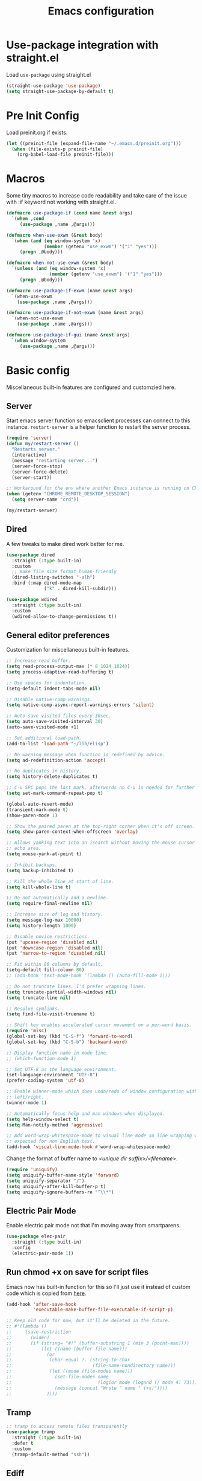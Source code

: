 #+title: Emacs configuration
#+startup: content indent
#+property: header-args :tangle yes

* Use-package integration with straight.el

Load ~use-package~ using straight.el

#+begin_src emacs-lisp
(straight-use-package 'use-package)
(setq straight-use-package-by-default t)
#+end_src

* Pre Init Config

Load preinit.org if exists.

#+begin_src emacs-lisp
(let ((preinit-file (expand-file-name "~/.emacs.d/preinit.org")))
  (when (file-exists-p preinit-file)
    (org-babel-load-file preinit-file)))
#+end_src

* Macros

Some tiny macros to increase code readability and take care of the issue with
:if keyword not working with straight.el.

#+begin_src emacs-lisp
  (defmacro use-package-if (cond name &rest args)
    `(when ,cond
       (use-package ,name ,@args)))

  (defmacro when-use-exwm (&rest body)
    `(when (and (eq window-system 'x)
                (member (getenv "use_exwm") '("1" "yes")))
       (progn ,@body)))

  (defmacro when-not-use-exwm (&rest body)
    `(unless (and (eq window-system 'x)
                  (member (getenv "use_exwm") '("1" "yes")))
       (progn ,@body)))

  (defmacro use-package-if-exwm (name &rest args)
    `(when-use-exwm
      (use-package ,name ,@args)))

  (defmacro use-package-if-not-exwm (name &rest args)
    `(when-not-use-exwm
      (use-package ,name ,@args)))

  (defmacro use-package-if-gui (name &rest args)
    `(when window-system
       (use-package ,name ,@args)))
#+end_src

* Basic config

Miscellaneous built-in features are configured and customzied here.

** Server

Start emacs server function so emacsclient processes can connect to this
instance. ~restart-server~ is a helper function to restart the server process.

#+begin_src emacs-lisp
  (require 'server)
  (defun my/restart-server ()
    "Restarts server."
    (interactive)
    (message "restarting server...")
    (server-force-stop)
    (server-force-delete)
    (server-start))

  ;; Workaround for the env where another Emacs instance is running on CRD.
  (when (getenv "CHROME_REMOTE_DESKTOP_SESSION")
    (setq server-name "crd"))

  (my/restart-server)
#+end_src

** Dired

A few tweaks to make dired work better for me.

#+begin_src emacs-lisp
(use-package dired
  :straight (:type built-in)
  :custom
  ;; make file size format human-friendly
  (dired-listing-switches "-alh")
  :bind (:map dired-mode-map
              ("k" . dired-kill-subdir)))

(use-package wdired
  :straight (:type built-in)
  :custom
  (wdired-allow-to-change-permissions t))
#+end_src

** General editor preferences

Customization for miscellaneous built-in features.

#+begin_src emacs-lisp
;; Increase read buffer.
(setq read-process-output-max (* 8 1024 1024))
(setq process-adaptive-read-buffering t)

;; Use spaces for indentation.
(setq-default indent-tabs-mode nil)

;; Disable native-comp warnings.
(setq native-comp-async-report-warnings-errors 'silent)

;; Auto-save visited files every 30sec.
(setq auto-save-visited-interval 30)
(auto-save-visited-mode +1)

;; Set additional load-path.
(add-to-list 'load-path "~/lib/elisp")

;; No warning message when function is redefined by advice.
(setq ad-redefinition-action 'accept)

;; No duplicates in history.
(setq history-delete-duplicates t)

;; C-u SPC pops the last mark, afterwords no C-u is needed for further pops.
(setq set-mark-command-repeat-pop t)

(global-auto-revert-mode)
(transient-mark-mode t)
(show-paren-mode 1)

;; Show the paired paren at the top-right corner when it's off screen.
(setq show-paren-context-when-offscreen 'overlay)

;; Allows yanking text into an isearch without moving the mouse cursor to the
;; echo area.
(setq mouse-yank-at-point t)

;; Inhibit backups.
(setq backup-inhibited t)

;; Kill the whole line at start of line.
(setq kill-whole-line t)

:; Do not automatically add a newline.
(setq require-final-newline nil)

;; Increase size of log and history.
(setq message-log-max 10000)
(setq history-length 1000)

;; Disable novice restrictions.
(put 'upcase-region 'disabled nil)
(put 'downcase-region 'disabled nil)
(put 'narrow-to-region 'disabled nil)

;; Fit within 80 columns by default.
(setq-default fill-column 80)
;; (add-hook 'text-mode-hook '(lambda () (auto-fill-mode 1)))

;; Do not truncate lines. I'd prefer wrapping lines.
(setq truncate-partial-width-windows nil)
(setq truncate-line nil)

;; Resolve symlinks.
(setq find-file-visit-truename t)

;; Shift key enables accelerated cursor movement on a per-word basis.
(require 'misc)
(global-set-key (kbd "C-S-f") 'forward-to-word)
(global-set-key (kbd "C-S-b") 'backward-word)

;; Display function name in mode line.
;; (which-function-mode 1)

;; Set UTF-8 as the language environment.
(set-language-environment "UTF-8")
(prefer-coding-system 'utf-8)

;; Enable winner-mode which does undo/redo of window configuration with C-c
;; left/right.
(winner-mode 1)

;; Automatically focus help and man windows when displayed.
(setq help-window-select t)
(setq Man-notify-method 'aggressive)

;; Add word-wrap-whitespace-mode to visual line mode so line wrapping works as
;; expected for non English text.
(add-hook 'visual-line-mode-hook #'word-wrap-whitespace-mode)
#+end_src

Change the format of buffer name to /<unique dir suffix>/<filename>/.

#+begin_src emacs-lisp
(require 'uniquify)
(setq uniquify-buffer-name-style 'forward)
(setq uniquify-separator "/")
(setq uniquify-after-kill-buffer-p t)
(setq uniquify-ignore-buffers-re "^\\*")
#+end_src

** Electric Pair Mode
Enable electric pair mode not that I'm moving away from smartparens.

#+begin_src emacs-lisp
(use-package elec-pair
  :straight (:type built-in)
  :config
  (electric-pair-mode 1))
#+end_src

** Run chmod +x on save for script files

Emacs now has built-in function for this so I'll just use it instead of custom
code which is copied from [[http://www.namazu.org/~tsuchiya/elisp/][here]].

#+begin_src emacs-lisp
(add-hook 'after-save-hook
          'executable-make-buffer-file-executable-if-script-p)

;; Keep old code for now, but it'll be deleted in the future.
;; #'(lambda ()
;;     (save-restriction
;;       (widen)
;;       (if (string= "#!" (buffer-substring 1 (min 3 (point-max))))
;;           (let ((name (buffer-file-name)))
;;             (or
;;              (char-equal ?. (string-to-char
;;                              (file-name-nondirectory name)))
;;              (let ((mode (file-modes name)))
;;                (set-file-modes name
;;                                (logior mode (logand (/ mode 4) 73)))
;;                (message (concat "Wrote " name " (+x)"))))
;;             ))))
#+end_src

** Tramp

#+begin_src emacs-lisp
;; tramp to access remote files transparently
(use-package tramp
  :straight (:type built-in)
  :defer t
  :custom
  (tramp-default-method "ssh"))
#+end_src

** Ediff

TODO: watch [[https://protesilaos.com/codelog/2020-04-10-emacs-smerge-ediff/][this video]].

#+begin_src emacs-lisp
(use-package ediff
  :commands (ediff ediff3)
  :custom
  (ediff-window-setup-function 'ediff-setup-windows-plain)
  (ediff-split-window-function 'split-window-horizontally))
#+end_src

** Authinfo

#+begin_src emacs-lisp
(setq auth-sources '("~/.authinfo.gpg"))
#+end_src

*** EasyPG

IIRC this is a workaround for some issues with authinfo that I don't
remember. Not sure if this is still needed to make authinfo work in my
environment.

#+begin_src emacs-lisp
(require 'epa-file)
(setq epa-pinentry-mode 'loopback)
#+end_src

** EWW

#+begin_src emacs-lisp
(use-package eww
  :bind (:map eww-mode-map
              ("j" . scroll-up-command)
              ("k" . scroll-down-command)
              ("N" . scroll-up-command)
              ("P" . scroll-down-command)
              ("T" . my/eww-toggle-auto-readable))
  :hook ((eww-after-render . my/eww-maybe-auto-readable)
         (eww-after-render . my/eww-set-initial-position))
  :config

  ;; Controls behaviour of auto readable feature.
  (defvar my/eww-enable-auto-readable t)
  (defun my/eww-toggle-auto-readable ()
    (interactive)
    (setq my/eww-enable-auto-readable (not my/eww-enable-auto-readable))
    (when (derived-mode-p 'eww-mode)
      (eww-reload)))

  ;; Regexp of URLS that readable mode should be automatically enabled for.
  (defvar my/eww-auto-readable-urls
    '("cnn.co.jp" "apnews.com" "doorblog.jp"))

  ;; Automatically enable readable mode for the sites specified above.
  (defun my/eww-maybe-auto-readable ()
    (let ((url (eww-current-url))
          (pat-list my/eww-auto-readable-urls))
      (while-let ((pat (car pat-list)))
        (when (and my/eww-enable-auto-readable
                   (string-match-p pat url))
          (eww-readable)
          (setq pat-list nil))
        (setq pat-list (cdr pat-list)))))

  ;; alist of (<URL pattern> . <text pattern>).
  (defvar my/eww-set-initial-position-alist
    '(("reddit.com/" . "submitted .+ ago \\(\\* \\)?by ")))

  ;; Set initial position to directly get to the text of interest for the sites
  ;; specified above. (e.g. a site with many skippable lines at the top)
  (defun my/eww-set-initial-position ()
    (let ((url (eww-current-url))
          (alist my/eww-set-initial-position-alist))
      (while-let ((site-data (car alist)))
        (let ((url-pat (car site-data))
              (text-pat (cdr site-data)))
          (when (string-match-p url-pat url)
            (let ((p (search-forward-regexp text-pat nil t)))
              (when p
                (goto-char p)
                (beginning-of-line)
                (set-window-start nil (window-point))
                (setq alist nil))))
          (setq alist (cdr alist))))))
  )
#+end_src

** SHR

This is a temporary measure. Set variables to try to avoid unwanted line breaks.

#+begin_src emacs-lisp
(use-package shr
  :bind (:map shr-map
              ("j" . scroll-up-command)
              ("k" . scroll-down-command)
              ("RET" . my/shr-browse-url-with-eww))
  :custom
  (shr-use-fonts nil)
  (shr-max-width 100000)
  :config

  ;; Forcibly use EWW to browse a URL.
  (defun my/shr-browse-url-with-eww (&optional external mouse-event new-window)
    (interactive (list current-prefix-arg last-nonmenu-event))
    (let ((url (get-text-property (point) 'shr-url))
          (browse-url-browser-function #'eww-browse-url))
      (browse-url url)))
  )
#+end_src

** Browse URL

Add small wrappers so that I can launch intended browser as needed.

#+begin_src emacs-lisp
(defun my/browse-url-at-point-with-default-browser ()
  (interactive)
  (let ((browse-url-browser-function #'browse-url-default-browser))
    (call-interactively #'browse-url-at-point)))

(defun my/browse-url-at-point-with-eww ()
  (interactive)
  (let ((browse-url-browser-function #'eww-browse-url))
    (call-interactively #'browse-url-at-point)))

(defun my/browse-url-at-point (&optional arg)
  (interactive "P")
  (if arg (my/browse-url-at-point-with-eww)
    (my/browse-url-at-point-with-default-browser)))
#+end_src

* User Interface

Configure different features and settings that are related to user interface.

** Fonts and Faces

Face related settings are always in progress. The ~unless (daemonp)~ part is
probably a workaround to avoid errors when emacs is launched in daemon mode, but
I don't remember the reason.

Fonts and face settings are grouped into helper functions so that they can be
called in hooks.

#+begin_src emacs-lisp
(require 'font-lock)
(setq font-lock-maximum-decoration t)
(global-font-lock-mode t)

(defun my/setup-faces ()
  "Set faces for my preference."
  (interactive)
  (set-face-attribute 'default nil
                      :foreground "#abb2bf"
                      :background (if window-system "#282c34" "#000000"))
  (set-face-attribute 'region nil
                      :foreground 'unspecified
                      :background "RoyalBlue4")
  (set-face-foreground 'show-paren-match "orange")
  (set-face-attribute 'font-lock-doc-face nil
                      :foreground "azure3"
                      :background 'unspecified)
  (set-face-attribute 'font-lock-comment-face nil
                      :foreground "azure4"
                      :background 'unspecified
                      :slant 'italic)
  (set-face-attribute 'font-lock-comment-delimiter-face nil
                      ;; :weight 'bold
                      :inherit 'font-lock-comment-face)
  (set-face-attribute 'font-lock-constant-face nil
                      :weight 'unspecified)
  (set-face-attribute 'highlight nil
                      ;; :foreground "orange"
                      ;; :background 'unspecified
                      :background "dark slate gray"
                      :weight 'bold)
  (set-face-attribute 'ansi-color-blue nil
                      :foreground "DodgerBlue")
  (set-face-attribute 'tab-bar nil
                      :family "Monospace"
                      :background "gray15"
                      :inherit 'unspecified)
  (set-face-attribute 'tab-bar-tab-inactive nil
                      :foreground "gray"
                      :background "gray15")
  (set-face-attribute 'tab-bar-tab nil
                      :foreground "white"
                      :background "gray20")
  (set-face-foreground 'font-lock-variable-name-face "khaki")
  (set-face-foreground 'font-lock-function-name-face "dodger blue")


  (set-face-attribute 'outline-1 nil :height 1.2)
  (set-face-attribute 'outline-2 nil :height 1.05)

  (unless (daemonp)
    (set-face-attribute 'mode-line-inactive nil
                        :foreground "darkgray"
                        :background "gray10"
                        :inherit 'mode-line)
    )
  )

(defun my/set-default-font (maybe-family size)
  "Set family and size for default font."
  (interactive "sFamily: \nnFont size: ")
  (let ((family (or (not (string= maybe-family ""))
                    my/default-font-family)))
    (set-face-attribute 'default nil
                        :family family
                        :height (* size 10))
    (setq my/default-font-family family)
    (setq my/default-font-size size)))

(defun my/setup-fonts ()
  "Set up fontsets for my preference."
  (interactive)
  (my/set-default-font my/default-font-family my/default-font-size)
  (setq use-default-font-for-symbols nil)
  (set-fontset-font t 'symbol (font-spec :family "Noto Color Emoji"))
  (set-fontset-font t 'emoji (font-spec :family "Noto Color Emoji"))

  ;; Don't know why but variable-pitch has to be set this way.
  (custom-theme-set-faces
   'user
   '(variable-pitch ((t (:family "Sans")))))
  )
#+end_src

** Misc display tweaks

Different tweaks on appearance.

#+begin_src emacs-lisp
  ;; Display time and load in the mode line.
  (when-use-exwm
   (display-time-mode +1))

  ;; Display line and column numbers in the mode line.
  (line-number-mode +1)
  (column-number-mode +1)

  ;; Enable visual bell.
  (setq visible-bell t)

  ;; Highlight line mode.
  ;; (use-package hl-line
  ;;   :hook ((org-mode-hook
  ;;          prog-mode-hook
  ;;          text-mode-hook
  ;;          yaml-mode-hook) . hl-line-mode)
  ;;   :config
  ;;   (set-face-attribute 'hl-line nil
  ;;                       :foreground 'unspecified
  ;;                       :background "gray15")
  ;;   )

  ;; Disable unnecessary features for some performance optimization.
  (setq use-dialog-box nil)
  (setq bidi-inhibit-bpa t)
  (setq redisplay-skip-fontification-on-input t)
  (setq-default indicate-empty-lines t)
  (setq-default bidi-display-reordering 'left-to-right)

  ;; Somehow pixel scrolling does not work well yet.
  ;; (setq pixel-scroll-precision-use-momentum t)
  ;; (pixel-scroll-precision-mode)
#+end_src

** Icons

*** nerd-icons

#+begin_src emacs-lisp
(use-package nerd-icons
  :straight (nerd-icons
             :type git
             :host github
             :repo "rainstormstudio/nerd-icons.el"
             :files (:defaults "data"))
  :custom
  ;; The Nerd Font you want to use in GUI
  ;; "Symbols Nerd Font Mono" is the default and is recommended
  ;; but you can use any other Nerd Font if you want
  (nerd-icons-font-family "Symbols Nerd Font Mono")
  )
#+end_src

** Keymaps

Create a dedicated keymap to group various commands with the same key
prefix. This way which-key will be more useful.

*** Editing

#+begin_src emacs-lisp
(define-prefix-command 'my/edit-map)
(global-set-key (kbd "C-c SPC") 'my/edit-map)
(define-key my/edit-map " " #'set-mark-command)
#+end_src

*** Window/Workspace Management

#+begin_src emacs-lisp
(define-prefix-command 'my/wm-map)
(global-set-key (kbd "C-c w") 'my/wm-map)
#+end_src

*** Information

#+begin_src emacs-lisp
(define-prefix-command 'my/info-map)
(global-set-key (kbd "C-c i") 'my/info-map)
#+end_src

*** Search

#+begin_src emacs-lisp
(define-prefix-command 'my/search-map)
(global-set-key (kbd "M-s /") 'my/search-map)
#+end_src

*** Misc

#+begin_src emacs-lisp
(define-prefix-command 'my/misc-map)
(global-set-key (kbd "C-q") 'my/misc-map)
(define-key my/misc-map (kbd "C-q") 'quoted-insert)
#+end_src

** Key bindings

#+begin_src emacs-lisp
;; Bind C-z to tab bar prefix to replace persp-mode with tab bar.
(global-set-key (kbd "C-z") tab-prefix-map)
 ;; Remap tab-rename as C-z r will be bound to my/consult-recent-file-other-tab
(define-key tab-prefix-map "R" #'tab-rename)
(defun my/new-tab-with-scratch ()
  (interactive)
  (switch-to-buffer-other-tab (get-scratch-buffer-create)))
(define-key tab-prefix-map "s" #'my/new-tab-with-scratch)

;; Change key translation map
;; - bind function of C-? (DEL) to C-h
;; - bind function of C-h (help) to C-]
(define-key key-translation-map [?\C-h] [?\C-?])
(define-key key-translation-map [?\C-\]] [?\C-h])

;; Bind tabify and untabify.
(global-set-key (kbd "M-T") 'tabify)
(global-set-key (kbd "C-x T") 'untabify)

;; Make find-file-other-window the default behavior for find-file.
(global-set-key (kbd "C-x C-f") 'find-file-other-window)

;; Bind some commands often used under C-x keymap.
(global-set-key (kbd "C-x 5 k") 'delete-frame)
(global-set-key (kbd "C-x K") 'kill-buffer-and-window)
(global-set-key (kbd "C-x U") 'revert-buffer)
(global-set-key (kbd "C-x %") 'query-replace-regexp)

;; Make switch to next/prev buffer easier.
(global-set-key (kbd "C-x C-n") 'switch-to-next-buffer)
(global-set-key (kbd "C-x C-p") 'switch-to-prev-buffer)

;; Make switch to scratch buffer easier, but often I forgot the key binding.
(global-set-key (kbd "M-S") #'(lambda ()
                                (interactive)
                                (pop-to-buffer
                                  (get-scratch-buffer-create))))

;; To be used along with scroll-other-window-up (M-C-v).
(global-set-key (kbd "M-V") #'scroll-other-window-down)

;; Move to another window with S-<arrow>.
(when (fboundp 'windmove-default-keybindings)
  (windmove-default-keybindings))

;; Move to another window with C-<arrow>.
(when window-system
  (global-set-key (kbd "C-<left>") #'windmove-left)
  (global-set-key (kbd "C-<down>") #'windmove-down)
  (global-set-key (kbd "C-<up>") #'windmove-up)
  (global-set-key (kbd "C-<right>") #'windmove-right)
  (global-set-key (kbd "s-h") #'windmove-left)
  (global-set-key (kbd "s-j") #'windmove-down)
  (global-set-key (kbd "s-k") #'windmove-up)
  (global-set-key (kbd "s-l") #'windmove-right)
  (global-set-key (kbd "s-n") #'switch-to-next-buffer)
  (global-set-key (kbd "s-p") #'switch-to-prev-buffer)
  (global-set-key (kbd "s-C") #'kill-buffer-and-window)
  (global-set-key (kbd "s-f") #'find-file-other-window))

;; Bind some commands often used under C-c keymap.
(global-set-key (kbd "C-c c") #'compile)
(global-set-key (kbd "C-c v") #'view-mode)
(global-set-key (kbd "C-c B") #'my/browse-url-at-point)
(global-set-key (kbd "C-c K") #'bury-buffer)
#+end_src

** Input Method

Specify Japanese input method ~Mozc~ (which bases Google Japanese Input method).

#+begin_src emacs-lisp
(use-package mozc
  :custom
  (default-input-method "japanese-mozc")
  (mozc-candidate-style 'echo-area)
  :bind (("<muhenkan>" . toggle-input-method)
         ("M-SPC" . toggle-input-method)  ;; temporary measure
         :map mozc-mode-map
              ("<muhenkan>" . my/deactivate-input-method))
  :config
  (defun my/deactivate-input-method ()
    (interactive)
    (deactivate-input-method))
  )

#+end_src

#+begin_src emacs-lisp
(use-package mozc-cand-posframe
  :after mozc
  :config
  (setq mozc-candidate-style 'posframe))
#+end_src

** Misc input tweaks

#+begin_src emacs-lisp
;; wheel mouse support
(when window-system
  ;; enable wheelmouse support by default
  (mwheel-install)

  ;; make pasting utf8 text work
  (set-selection-coding-system 'utf-8))

;; Use shorter answer form (y or n).
(fset 'yes-or-no-p 'y-or-n-p)
#+end_src

** Modeline

#+begin_src emacs-lisp
;; Hide unnecessary mode information with Diminish.
(use-package diminish
  :config
  (diminish 'eldoc-mode))
#+end_src

** Setup UI look & feel

When running as daemon, apparently these functions need to be called whenever a
new emacsclient is connected hence ~server-after-make-frame-hook~ is set here.
Otherwise the same UI setup functions are called via ~emacs-startup-hook~.

#+begin_src emacs-lisp
(defun my/setup-ui ()
  "Sets up UI apperance."
  (interactive)
  (menu-bar-mode -1)
  (tool-bar-mode -1)
  (when window-system
    (scroll-bar-mode -1)
    (fringe-mode 10))
  (my/setup-faces)
  (my/setup-fonts))

;; Hooks to forcibly reset UI for new frames by emacsclient.
(add-hook 'server-after-make-frame-hook 'my/setup-ui)

;; Initialize UI appearance for my preference.
(my/setup-ui)
#+end_src

** Key binding guidance

*** Which Key

I'm trying out which-key to see how useful key guidance is for me.

#+begin_src emacs-lisp
(use-package which-key
  :diminish
  :config
  ;; Enable which-key through manual activation with C-h only.
  (setq which-key-show-early-on-C-h t)
  (setq which-key-idle-delay 10000)
  (setq which-key-idle-secondary-delay 0.05)
  (which-key-mode))
#+end_src

*** Hydra

Hydra provides modal feature with key guidance, which is sometimes very useful
as you don't have to keep holding ctrl key.
    
#+begin_src emacs-lisp
(use-package hydra
  :bind (("C-c v" . my/hydra-move/body)
         ("M-g n" . my/hydra-next-error/body)
         :map my/wm-map
         ("r" . my/hydra-rectangle/body)
         ("w" . my/hydra-window/body)
         :map dired-mode-map
         ("." . my/hydra-dired/body))
  :config
  (require 'hydra-examples)

  ;; Here is my lazy cursor navigation setting I use when viewing a long file.

  (defun my/forward-to-symbol (arg)
    "Move forward until encountering the beginning of a symbol.
  With argument, do this that many times."
    (interactive "^p")
    (or (re-search-forward "\\W\\_<" nil t arg)
        (goto-char (if (> arg 0) (point-max) (point-min)))))

  (defun my/backward-to-symbol (arg)
    "Move backward until encountering the end of a symbol.
  With argument, do this that many times."
    (interactive "^p")
    (my/forward-to-symbol (- arg)))

  ;; Cursor movement
  (defhydra my/hydra-move (nil nil)
    "move"
    ("l" my/forward-to-symbol)
    ("h" my/backward-to-symbol)
    ("e" move-end-of-line)
    ("a" move-beginning-of-line)
    ("j" next-line)
    ("k" previous-line)
    ("n" forward-paragraph)
    ("p" backward-paragraph)
    ("SPC" scroll-up-command)
    ("N" scroll-up-command)
    ("S-SPC" scroll-down-command)
    ("P" scroll-down-command)
    ("q" nil))

  ;; window management
  (defun my/window-split-vertical ()
    (interactive)
    (split-window-right)
    (windmove-right))

  (defun my/window-split-horizontal ()
    (interactive)
    (split-window-below)
    (windmove-down))

  (defhydra my/hydra-window (nil nil :color red :hint nil)
    "
   Split: _v_ert _x_:horz
  Delete: _o_nly  _da_ce  _dw_indow  _db_uffer  _df_rame
    Move: _s_wap
  Frames: _f_rame new  _df_ delete
    Misc: _a_ce  _u_ndo  _r_edo"
    ("h" windmove-left)
    ("j" windmove-down)
    ("k" windmove-up)
    ("l" windmove-right)
    ("H" (hydra-move-splitter-left 4))
    ("J" (hydra-move-splitter-down 4))
    ("K" (hydra-move-splitter-up 4))
    ("L" (hydra-move-splitter-right 4))
    ("|" my/window-split-vertical)
    ("_" my/window-split-horizontal)
    ("v" split-window-right)
    ("x" split-window-below)
    ;; winner-mode must be enabled
    ("u" winner-undo)
    ("r" winner-redo) ;;Fi
    ("o" delete-other-windows :exit t)
    ("a" ace-window :exit t)
    ("f" make-frame :exit t)
    ("s" ace-swap-window)
    ("da" ace-delete-window)
    ("dw" delete-window)
    ("db" kill-this-buffer)
    ("df" delete-frame :exit t)
    ("q" nil))

  (defhydra my/hydra-rectangle (nil nil
                                    :body-pre (rectangle-mark-mode 1)
                                    :color pink
                                    :hint nil
                                    :post (deactivate-mark))
    "
    ^_k_^       _w_ copy      _o_pen       _N_umber-lines            |\\     -,,,--,,_
  _h_   _l_     _y_ank        _t_ype       _e_xchange-point          /,`.-'`'   ..  \-;;,_
    ^_j_^       _d_ kill      _c_lear      _r_eset-region-mark      |,4-  ) )_   .;.(  `'-'
  ^^^^          _u_ndo        _q_ quit     ^ ^                     '---''(./..)-'(_\_)
  "
    ("k" rectangle-previous-line)
    ("j" rectangle-next-line)
    ("h" rectangle-backward-char)
    ("l" rectangle-forward-char)
    ("d" kill-rectangle)                    ;; C-x r k
    ("y" yank-rectangle)                    ;; C-x r y
    ("w" copy-rectangle-as-kill)            ;; C-x r M-w
    ("o" open-rectangle)                    ;; C-x r o
    ("t" string-rectangle)                  ;; C-x r t
    ("c" clear-rectangle)                   ;; C-x r c
    ("e" rectangle-exchange-point-and-mark) ;; C-x C-x
    ("N" rectangle-number-lines)            ;; C-x r N
    ("r" (if (region-active-p)
             (deactivate-mark)
           (rectangle-mark-mode 1)))
    ("u" undo nil)
    ("q" nil))

  (defhydra my/hydra-next-error (nil nil)
    "
  Compilation errors:
  _j_: next error        _h_: first error    _q_uit
  _k_: previous error    _l_: last error
  "
    ("`" next-error     nil)
    ("j" next-error     nil :bind nil)
    ("k" previous-error nil :bind nil)
    ("h" first-error    nil :bind nil)
    ("l" (condition-case err
             (while t
               (next-error))
           (user-error nil))
     nil :bind nil)
    ("q" nil            nil :color blue))

  (defhydra my/hydra-dired (nil nil
                             :hint nil
                             :color pink)
    "
  _+_ mkdir          _v_iew           _m_ark             _(_ details        _i_nsert-subdir    wdired
  _C_opy             _O_ view other   _U_nmark all       _)_ omit-mode      _$_ hide-subdir    C-x C-q : edit
  _D_elete           _o_pen other     _u_nmark           _l_ redisplay      _w_ kill-subdir    C-c C-c : commit
  _R_ename           _M_ chmod        _t_oggle           _g_ revert buf     _e_ ediff          C-c ESC : abort
  _Y_ rel symlink    _G_ chgrp        _E_xtension mark   _s_ort             _=_ pdiff
  _S_ymlink          ^ ^              _F_ind marked      _._ toggle hydra   \\ flyspell
  _r_sync            ^ ^              ^ ^                ^ ^                _?_ summary
  _z_ compress-file  _A_ find regexp
  _Z_ compress       _Q_ repl regexp

  T - tag prefix
  "
    ("\\" dired-do-ispell)
    ("(" dired-hide-details-mode)
    (")" dired-omit-mode)
    ("+" dired-create-directory)
    ("=" diredp-ediff)         ;; smart diff
    ("?" dired-summary)
    ("$" diredp-hide-subdir-nomove)
    ("A" dired-do-find-regexp)
    ("C" dired-do-copy)        ;; Copy all marked files
    ("D" dired-do-delete)
    ("E" dired-mark-extension)
    ("e" dired-ediff-files)
    ("F" dired-do-find-marked-files)
    ("G" dired-do-chgrp)
    ("g" revert-buffer)        ;; read all directories again (refresh)
    ("i" dired-maybe-insert-subdir)
    ("l" dired-do-redisplay)   ;; relist the marked or singel directory
    ("M" dired-do-chmod)
    ("m" dired-mark)
    ("O" dired-display-file)
    ("o" dired-find-file-other-window)
    ("Q" dired-do-find-regexp-and-replace)
    ("R" dired-do-rename)
    ("r" dired-do-rsynch)
    ("S" dired-do-symlink)
    ("s" dired-sort-toggle-or-edit)
    ("t" dired-toggle-marks)
    ("U" dired-unmark-all-marks)
    ("u" dired-unmark)
    ("v" dired-view-file)      ;; q to exit, s to search, = gets line #
    ("w" dired-kill-subdir)
    ("Y" dired-do-relsymlink)
    ("z" diredp-compress-this-file)
    ("Z" dired-do-compress)
    ("q" nil)
    ("." nil :color blue))
  )
#+end_src

** Highlighting

*** volatile-highlights

More visual feedback on some operations such as undo, yank, kill-region, etc.

#+begin_src emacs-lisp
;; volatile-highlights
(use-package volatile-highlights
  :diminish
  :config
  (volatile-highlights-mode t))
#+end_src

** Narrowing

#+begin_src emacs-lisp
(use-package fancy-narrow
  :disabled
  :bind (:map my/edit-map
              ("n" . my/hydra-narrow/body))
  :hook (prog-mode . fancy-narrow-mode)
  :commands (fancy-narrow-to-region
             fancy-widen
             fancy-narrow-to-page
             org-fancy-narrow-to-block
             org-fancy-narrow-to-element
             org-fancy-narrow-to-subtree)
  :config
  (defhydra my/hydra-narrow (:hint nil)
    "
  Narrow To: _r_: region _p_: page    _d_: defun
  Org: _b_: block  _e_: element _s_: subtree
       _w_: widen   _q_: quit
  "
    ("r" fancy-narrow-to-region)
    ("w" fancy-widen)
    ("p" fancy-narrow-to-page)
    ("d" fancy-narrow-to-defun)
    ("b" org-fancy-narrow-to-block)
    ("e" org-fancy-narrow-to-element)
    ("s" org-fancy-narrow-to-subtree)
    ("q" nil)))
#+end_src

* Completion

vertico and related packages are used for completion framework.

** Vertico

#+begin_src emacs-lisp
(use-package vertico
  :diminish vertico-mode
  :init
  (vertico-mode)
  :config
  ;; Add prompt indicator to `completing-read-multiple'.
  ;; We display [CRM<separator>], e.g., [CRM,] if the separator is a comma.
  (defun crm-indicator (args)
    (cons (format "[CRM%s] %s"
                  (replace-regexp-in-string
                   "\\`\\[.*?]\\*\\|\\[.*?]\\*\\'" ""
                   crm-separator)
                  (car args))
          (cdr args)))
  (advice-add #'completing-read-multiple :filter-args #'crm-indicator)

  ;; Do not allow the cursor in the minibuffer prompt
  (setq minibuffer-prompt-properties
        '(read-only t cursor-intangible t face minibuffer-prompt))
  (add-hook 'minibuffer-setup-hook #'cursor-intangible-mode)

  ;; Emacs 28: Hide commands in M-x which do not work in the current mode.
  ;; Vertico commands are hidden in normal buffers.
  ;; (setq read-extended-command-predicate
  ;;       #'command-completion-default-include-p)

  ;; Enable recursive minibuffers
  (setq enable-recursive-minibuffers t))

(use-package extensions/vertico-directory
  :straight (:type built-in)
  :after vertico
  :bind (:map vertico-map
              ("C-l" . vertico-directory-up)
              ("\d" . vertico-directory-delete-char)))

(use-package extensions/vertico-repeat
  :straight (:type built-in)
  :after vertico
  :bind ("C-c -" . vertico-repeat)
  :hook (minibuffer-setup . vertico-repeat-save))

(use-package savehist
  :diminish savehist-mode
  :init
  (savehist-mode))
#+end_src

*** Consult

#+begin_src emacs-lisp
(use-package consult
  ;; Replace bindings. Lazily loaded due by `use-package'.
  :bind (;; C-c bindings (mode-specific-map)
         ("C-c r" . my/consult-recent-file-other-window)
         ("C-c R" . consult-recent-file)
         ("C-c h" . consult-history)
         ("C-c m" . consult-mode-command)
         ("C-c k" . consult-kmacro)
         ;; C-x bindings (ctl-x-map)
         ("C-x M-:" . consult-complex-command)     ;; orig. repeat-complex-command
         ("C-x b" . consult-buffer)                ;; orig. switch-to-buffer
         ("C-x 4 b" . consult-buffer-other-window) ;; orig. switch-to-buffer-other-window
         ("C-x 5 b" . consult-buffer-other-frame)  ;; orig. switch-to-buffer-other-frame
         ("C-x r b" . consult-bookmark)            ;; orig. bookmark-jump
         ("C-x p b" . consult-project-buffer)      ;; orig. project-switch-to-buffer
         ;; Custom M-# bindings for fast register access
         ("M-#" . consult-register-load)
         ("M-'" . consult-register-store)          ;; orig. abbrev-prefix-mark (unrelated)
         ("C-M-#" . consult-register)
         ;; Other custom bindings
         ("M-y" . consult-yank-pop)                ;; orig. yank-pop
         ;; M-g bindings (goto-map)
         ("M-g e" . consult-compile-error)
         ("M-g f" . consult-flymake)               ;; Alternative: consult-flycheck
         ("M-g g" . consult-goto-line)             ;; orig. goto-line
         ("M-g M-g" . consult-goto-line)           ;; orig. goto-line
         ("M-g o" . consult-outline)               ;; Alternative: consult-org-heading
         ("M-g m" . consult-mark)
         ("M-g k" . consult-global-mark)
         ("M-g i" . consult-imenu)
         ("M-g I" . consult-imenu-multi)
         ;; M-s bindings (search-map)
         ("M-s d" . consult-find)
         ("M-s D" . consult-locate)
         ("M-s g" . consult-grep)
         ("M-s G" . consult-git-grep)
         ("M-s i" . consult-info)
         ("M-s r" . consult-ripgrep)
         ("M-s l" . consult-line)
         ("M-s L" . consult-line-multi)
         ("M-s k" . consult-keep-lines)
         ("M-s u" . consult-focus-lines)
         ;; Isearch integration
         ("M-s e" . consult-isearch-history)
         :map isearch-mode-map
         ("M-e" . consult-isearch-history)         ;; orig. isearch-edit-string
         ("M-s e" . consult-isearch-history)       ;; orig. isearch-edit-string
         ("M-s l" . consult-line)                  ;; needed by consult-line to detect isearch
         ("M-s L" . consult-line-multi)            ;; needed by consult-line to detect isearch
         ;; Minibuffer history
         :map minibuffer-local-map
         ("M-s" . consult-history)                 ;; orig. next-matching-history-element
         ("M-r" . consult-history)                 ;; orig. previous-matching-history-element
         :map tab-prefix-map
         ("r" . my/consult-recent-file-other-tab)
         )

  ;; Enable automatic preview at point in the *Completions* buffer. This is
  ;; relevant when you use the default completion UI.
  :hook (completion-list-mode . consult-preview-at-point-mode)
  :commands (consult-buffer consult-xref)

  ;; The :init configuration is always executed (Not lazy)
  :init

  ;; Disable live preview when EXWM is enabled as it does not work well.
  (when-use-exwm
   (setq consult-preview-key "M-."))

  ;; Optionally configure the register formatting. This improves the register
  ;; preview for `consult-register', `consult-register-load',
  ;; `consult-register-store' and the Emacs built-ins.
  (setq register-preview-delay 0.5
        register-preview-function #'consult-register-format)

  ;; Optionally tweak the register preview window.
  ;; This adds thin lines, sorting and hides the mode line of the window.
  (advice-add #'register-preview :override #'consult-register-window)

  ;; Use Consult to select xref locations with preview
  (setq xref-show-xrefs-function #'consult-xref
        xref-show-definitions-function #'consult-xref)

  ;; Configure other variables and modes in the :config section,
  ;; after lazily loading the package.
  :config

  ;; Optionally configure preview. The default value
  ;; is 'any, such that any key triggers the preview.
  ;; (setq consult-preview-key 'any)
  ;; (setq consult-preview-key (kbd "M-."))
  ;; (setq consult-preview-key (list (kbd "<S-down>") (kbd "<S-up>")))
  ;; For some commands and buffer sources it is useful to configure the
  ;; :preview-key on a per-command basis using the `consult-customize' macro.
  (consult-customize
   consult-ripgrep consult-git-grep consult-grep
   consult-recent-file
   consult--source-recent-file consult--source-project-recent-file
   :preview-key "M-.")

  ;; Optionally configure the narrowing key.
  ;; Both < and C-+ work reasonably well.
  (setq consult-narrow-key "<") ;; (kbd "C-+")

  ;; Optionally make narrowing help available in the minibuffer.
  ;; You may want to use `embark-prefix-help-command' or which-key instead.
  ;; (define-key consult-narrow-map (vconcat consult-narrow-key "?") #'consult-narrow-help)

  ;; By default `consult-project-function' uses `project-root' from project.el.
  ;; Optionally configure a different project root function.
  ;; There are multiple reasonable alternatives to chose from.
  ;;;; 1. project.el (the default)
  ;; (setq consult-project-function #'consult--default-project--function)
  ;;;; 2. projectile.el (projectile-project-root)
  ;; (autoload 'projectile-project-root "projectile")
  ;; (setq consult-project-function (lambda (_) (projectile-project-root)))
  ;;;; 3. vc.el (vc-root-dir)
  ;; (setq consult-project-function (lambda (_) (vc-root-dir)))
  ;;;; 4. locate-dominating-file
  ;; (setq consult-project-function (lambda (_) (locate-dominating-file "." ".git")))

  (when-use-exwm
   (defun consult-exwm-preview-fix (buf-or-name &optional norecord force-same-window)
     "Kludge to stop EXWM buffers from stealing focus during Consult previews."
     (when (derived-mode-p 'exwm-mode)
       (when-let ((mini (active-minibuffer-window)))
         (select-window (active-minibuffer-window)))))

   (advice-add
    #'switch-to-buffer :after #'consult-exwm-preview-fix)
   )

  ;; Set symbol in region or at point as initial input.
  (dolist (cmd '(consult-line consult-line-multi consult-keep-lines consult-focus-lines
                              consult-grep consult-ripgrep consult-git-grep))
    (eval
     `(consult-customize
       ,cmd
       :initial (if (use-region-p)
                    (buffer-substring (region-beginning) (region-end))
                  (thing-at-point 'symbol)))))

  (defun my/consult-recent-file-other-window ()
    "Find recent file using `completing-read'."
    (interactive)
    (find-file-other-window
     (consult--read
      (or
       (mapcar #'consult--fast-abbreviate-file-name (bound-and-true-p recentf-list))
       (user-error "No recent files, `recentf-mode' is %s"
                   (if recentf-mode "enabled" "disabled")))
      :prompt "Find recent file in other window: "
      :sort nil
      :require-match t
      :category 'file
      :state (consult--file-preview)
      :history 'file-name-history)))

  (defun my/consult-recent-file-other-tab ()
    "Find recent file in other tab using `completing-read'."
    (interactive)
    (find-file-other-tab
     (consult--read
      (or
       (mapcar #'consult--fast-abbreviate-file-name (bound-and-true-p recentf-list))
       (user-error "No recent files, `recentf-mode' is %s"
                   (if recentf-mode "enabled" "disabled")))
      :prompt "Find recent file in other tab: "
      :sort nil
      :require-match t
      :category 'file
      :state (consult--file-preview)
      :history 'file-name-history)))

  (consult-customize
   my/consult-recent-file-other-window my/consult-recent-file-other-tab
   :preview-key "M-.")
  )
#+end_src

*** Marginalia

#+begin_src emacs-lisp
;; Enable richer annotations using the Marginalia package
(use-package marginalia
  ;; Either bind `marginalia-cycle` globally or only in the minibuffer
  :bind (("M-A" . marginalia-cycle)
         :map minibuffer-local-map
         ("M-A" . marginalia-cycle))

  ;; The :init configuration is always executed (Not lazy!)
  :init

  ;; Must be in the :init section of use-package such that the mode gets
  ;; enabled right away. Note that this forces loading the package.
  (marginalia-mode))
#+end_src
 
*** Embark

Disabling embark-prefix-help-command for now as I prefer which-key's compact layout.

#+begin_src emacs-lisp
(use-package embark
  :bind
  (("C-." . embark-act)         ;; pick some comfortable binding
   ("C-;" . embark-dwim)        ;; good alternative: M-.
   ("C-h B" . embark-bindings)) ;; alternative for `describe-bindings'

  :init

  ;; Optionally replace the key help with a completing-read interface
  ;; (setq prefix-help-command #'embark-prefix-help-command)

  :config

  ;; Hide the mode line of the Embark live/completions buffers
  (add-to-list 'display-buffer-alist
               '("\\`\\*Embark Collect \\(Live\\|Completions\\)\\*"
                 nil
                 (window-parameters (mode-line-format . none))))

  ;; TODO: uncomment if I get used to use this package.
  ;; (setq embark-indicators
  ;;       '(embark-minimal-indicator  ; default is embark-mixed-indicator
  ;;         embark-highlight-indicator
  ;;         embark-isearch-highlight-indicator))

  ;; TODO: uncomment in case I want to replace which-key with this package.
  ;; (vertico-multiform-mode)
  ;; (add-to-list 'vertico-multiform-categories '(embark-keybinding grid))
  )

;; Consult users will also want the embark-consult package.
(use-package embark-consult
  :after (embark consult)
  :demand t ; only necessary if you have the hook below
  ;; if you want to have consult previews as you move around an
  ;; auto-updating embark collect buffer
  :hook
  (embark-collect-mode . consult-preview-at-point-mode))
#+end_src

** Orderless

#+begin_src emacs-lisp
(use-package orderless
  :config
  ;; https://github.com/oantolin/orderless?tab=readme-ov-file#defining-custom-orderless-styles
  (orderless-define-completion-style orderless+initialism
    (orderless-matching-styles '(orderless-initialism
                                 orderless-prefixes
                                 ;; orderless-literal
                                 ;; orderless-regexp
                                 )))

  (with-eval-after-load 'company
    ;; Enable highlighting of candidates.
    ;; https://github.com/oantolin/orderless?tab=readme-ov-file#company
    (defun just-one-face (fn &rest args)
      (let ((orderless-match-faces [completions-common-part]))
        (apply fn args)))
    (advice-add 'company-capf--candidates :around #'just-one-face)
    ;; Use literal matching for in-buffer completion with Company.
    (defun company-completion-styles (capf-fn &rest args)
      (let ((completion-styles '(basic partial-completion)))
        (apply capf-fn args)))
    (advice-add 'company-capf :around #'company-completion-styles)
    )

  :custom
  (orderless-matching-styles '(orderless-prefixes orderless-flex))
  (completion-styles '(orderless basic))
  (completion-category-overrides
   '((file (styles basic partial-completion))
     (command (styles orderless+initialism)))))
#+end_src

** Cape

#+begin_src emacs-lisp
(use-package cape
  :custom
  (dabbrev-case-fold-search t)
  (dabbrev-case-replace nil)

  ;; Bind dedicated completion commands
  ;; Alternative prefix keys: C-c p, M-p, M-+, ...
  :bind (("C-c p p" . completion-at-point) ;; capf
         ("C-c p t" . complete-tag)        ;; etags
         ("C-c p d" . cape-dabbrev)        ;; or dabbrev-completion
         ("C-c p h" . cape-history)
         ("C-c p f" . cape-file)
         ("C-c p k" . cape-keyword)
         ("C-c p s" . cape-elisp-symbol)
         ("C-c p e" . cape-elisp-block)
         ("C-c p a" . cape-abbrev)
         ("C-c p l" . cape-line)
         ("C-c p w" . cape-dict)
         ("C-c p :" . cape-emoji)
         ("C-c p \\" . cape-tex)
         ("C-c p _" . cape-tex)
         ("C-c p ^" . cape-tex)
         ("C-c p &" . cape-sgml)
         ("C-c p r" . cape-rfc1345))
  :init
  ;; Add to the global default value of `completion-at-point-functions' which is
  ;; used by `completion-at-point'.  The order of the functions matters, the
  ;; first function returning a result wins.  Note that the list of buffer-local
  ;; completion functions takes precedence over the global list.
  (add-to-list 'completion-at-point-functions #'cape-dabbrev)
  (add-to-list 'completion-at-point-functions #'cape-emoji)
  ;; (add-to-list 'completion-at-point-functions #'cape-file)
  (add-to-list 'completion-at-point-functions #'cape-elisp-block)
  ;;(add-to-list 'completion-at-point-functions #'cape-history)
  ;;(add-to-list 'completion-at-point-functions #'cape-keyword)
  ;;(add-to-list 'completion-at-point-functions #'cape-tex)
  ;;(add-to-list 'completion-at-point-functions #'cape-sgml)
  ;;(add-to-list 'completion-at-point-functions #'cape-rfc1345)
  ;;(add-to-list 'completion-at-point-functions #'cape-abbrev)
  ;;(add-to-list 'completion-at-point-functions #'cape-dict)
  ;;(add-to-list 'completion-at-point-functions #'cape-elisp-symbol)
  ;;(add-to-list 'completion-at-point-functions #'cape-line)
  )
#+end_src

** Corfu

Corfu is used for in-buffer/minibuffer completion.

#+begin_src emacs-lisp
(use-package corfu
  :straight (corfu :files (:defaults "extensions/*"))
  :custom
  (corfu-cycle t)
  ;; (completion-cycle-threshold 1)
  (tab-always-indent 'complete)
  (corfu-preselect 'prompt)
  :bind (("C-q <tab>" . completion-at-point)
         ("C-q TAB" . completion-at-point)
         :map corfu-map
         ("C-f" . corfu-expand)
         ("C-i" . corfu-next)
         ("C-l" . my/corfu-backward-word)
         ("<tab>" . my/corfu-next-or-expand)
         ([tab] . my/corfu-next-or-expand)
         ("<backtab>" . corfu-previous)
         ([backtab] . corfu-previous))
  :init
  (global-corfu-mode)

  :config
  ;; Emacs 28 and newer: Hide commands in M-x which do not apply to the current
  ;; mode.  Corfu commands are hidden, since they are not used via M-x. This
  ;; setting is useful beyond Corfu.
  (setq read-extended-command-predicate #'command-completion-default-include-p)

  (defun corfu-enable-in-minibuffer ()
    "Enable Corfu in the minibuffer."
    (when (local-variable-p 'completion-at-point-functions)
      ;; (setq-local corfu-auto nil) ;; Enable/disable auto completion
      (setq-local corfu-echo-delay nil ;; Disable automatic echo and popup
                  corfu-popupinfo-delay nil)
      (corfu-mode 1)))
  (add-hook 'minibuffer-setup-hook #'corfu-enable-in-minibuffer)

  ;; Comment out as this dose not seem to work as expected.
  ;; (add-to-list 'completion-styles-alist
  ;;              '(tab completion-basic-try-completion ignore
  ;;                    "Completion style which provides TAB completion only."))
  ;; (setq completion-styles '(tab orderless basic))


  (defun my/corfu-next-or-expand (&optional n)
    "Do corfu-expand when only one candidate exists otherwise move to next candidate."
    (interactive "p")
    (if (= corfu--total 1)
        (corfu-expand)
      (corfu-next n)))
  (add-to-list 'corfu-continue-commands 'my/corfu-next-or-expand)

  (defun my/corfu-backward-word (&optional n)
    "Delete the word prior to the point."
    (interactive "p")
    (dotimes (i (or n 1))
      (let ((end (point)))
        (backward-word)
        (delete-region (point) end))))
  (add-to-list 'corfu-continue-commands 'my/corfu-backward-word)
  )
#+end_src

Dabbrev settings copied from the GitHub Corfu page.

#+begin_src emacs-lisp
;; Use Dabbrev with Corfu
(use-package dabbrev
  ;; ;; Swap M-/ and C-M-/
  ;; :bind (("M-/" . dabbrev-completion)
  ;;        ("C-M-/" . dabbrev-expand))
  :config
  (add-to-list 'dabbrev-ignored-buffer-regexps "\\` ")
  ;; Since 29.1, use `dabbrev-ignored-buffer-regexps' on older.
  (add-to-list 'dabbrev-ignored-buffer-modes 'doc-view-mode)
  (add-to-list 'dabbrev-ignored-buffer-modes 'pdf-view-mode)
  (add-to-list 'dabbrev-ignored-buffer-modes 'tags-table-mode))
#+end_src

*** corfu-terminal

#+begin_src emacs-lisp
(use-package corfu-terminal
 :straight
 (corfu-terminal
  :type git
  :repo "https://codeberg.org/akib/emacs-corfu-terminal.git")
 :config
 (defun my/start-corfu-terminal-mode ()
   (unless (display-graphic-p)
     (corfu-terminal-mode +1)))

 (add-hook 'server-after-make-frame-hook #'my/start-corfu-terminal-mode)
 (my/start-corfu-terminal-mode)
 )
#+end_src

*** corfu-doc-terminal

#+begin_src emacs-lisp
(use-package corfu-doc-terminal
 :straight (corfu-doc-terminal
            :type git
            :repo "https://codeberg.org/akib/emacs-corfu-doc-terminal.git")
 :config
 (defun start-corfu-doc-terminal-mode ()
   (unless (display-graphic-p)
     (corfu-doc-terminal-mode +1)))

 (add-hook 'server-after-make-frame-hook #'start-corfu-doc-terminal-mode)
 (start-corfu-doc-terminal-mode)
 )
#+end_src

*** corfu-popupinfo

#+begin_src emacs-lisp
(use-package corfu-popupinfo
  :straight nil
  :after corfu
  :hook (corfu-mode . corfu-popupinfo-mode)
  :config

  ;; Scroll up/down by half frame-height by default.
  (defun my/corfu-popupinfo-scroll-wrapper (orig-fn &optional n)
    (interactive "P")
    (let ((half-frame-height (with-selected-frame
                                 corfu-popupinfo--frame
                               (/ (window-height
                                   (get-buffer-window " *corfu-popupinfo*")) 2))))
      (funcall orig-fn (or n half-frame-height))))

  (advice-add #'corfu-popupinfo-scroll-up
              :around #'my/corfu-popupinfo-scroll-wrapper)
  (advice-add #'corfu-popupinfo-scroll-down
              :around #'my/corfu-popupinfo-scroll-wrapper)
  )
#+end_src

*** nerd-icons-corfu

#+begin_src emacs-lisp
(use-package nerd-icons-corfu
 :config
 (add-to-list 'corfu-margin-formatters #'nerd-icons-corfu-formatter))
#+end_src

*** corfu-candidate-overlay

#+begin_src emacs-lisp
(use-package corfu-candidate-overlay
  :straight (:type git
                   :repo "https://code.bsdgeek.org/adam/corfu-candidate-overlay"
                   :files (:defaults "*.el"))
  :after corfu
  :bind ("C-c p o" . corfu-candidate-overlay-mode)  ;; toggle overlay mode.
  :config
  (set-face-attribute 'corfu-candidate-overlay-face nil
                      :foreground "wheat2")
  ;; Hack to enable corfu-candidate-overlay-mode in certain modes only.
  ;; (defun my/corfu-candidate-overlay-mode (&optional win-or-frame)
  ;;   (let* ((b (current-buffer))
  ;;          (w (get-buffer-window b))
  ;;          (enabled-mode-list '(prog-mode)))
  ;;     ;; (message "arg:%s, buf:%s, win:%s, livep:%s" win-or-frame b w (window-live-p w))
  ;;     (when (and
  ;;            (window-live-p w)
  ;;            (not (or
  ;;                  (window-minibuffer-p w)
  ;;                  (minibufferp b))))
  ;;       (if (apply #'derived-mode-p enabled-mode-list)
  ;;           (progn
  ;;             ;; (message "enabling corfu...")
  ;;             (unless (member 'corfu-candidate-overlay--post-command post-command-hook)
  ;;               (add-hook 'post-command-hook #'corfu-candidate-overlay--post-command)
  ;;               (add-hook 'pre-command-hook  #'corfu-candidate-overlay--pre-command)))
  ;;         (progn
  ;;           ;; (message "disabling corfu...")
  ;;           (when (member 'corfu-candidate-overlay--post-command post-command-hook)
  ;;             (remove-hook 'post-command-hook #'corfu-candidate-overlay--post-command)
  ;;             (remove-hook 'pre-command-hook  #'corfu-candidate-overlay--pre-command)))
  ;;         ))))
  ;; (add-to-list 'window-state-change-functions 'my/corfu-candidate-overlay-mode)

  ;; enable corfu-candidate-overlay mode globally
  ;; this relies on having corfu-auto set to nil
  ;; ;; bind Ctrl + TAB to trigger the completion popup of corfu
  ;; (global-set-key (kbd "C-<tab>") 'completion-at-point)
  ;; ;; bind Ctrl + Shift + Tab to trigger completion of the first candidate
  ;; ;; (keybing <iso-lefttab> may not work for your keyboard model)
  ;; (global-set-key (kbd "C-<iso-lefttab>") 'corfu-candidate-overlay-complete-at-point)
  )
#+end_src

** nerd-icons-completion

#+begin_src emacs-lisp
(use-package nerd-icons-completion
  :after marginalia
  :config
  (nerd-icons-completion-mode)
  (add-hook 'marginalia-mode-hook #'nerd-icons-completion-marginalia-setup))
#+end_src

* Edit modes

** YAML

#+begin_src emacs-lisp
(use-package yaml-mode
  :mode ("\\.yaml\\'" . yaml-mode)
  :config
  (add-hook 'yaml-mode-hook
            #'(lambda ()
                (define-key yaml-mode-map "\C-m" 'newline-and-indent)))
  (setq lsp-yaml-schemas '((Kubernetes . "*k8s*/*.yaml"))))
#+end_src

** Markdown

#+begin_src emacs-lisp
;; gfm-preview is a 1-line script containing "grip --export $1 -"
(use-package markdown-mode
  :commands (markdown-mode gfm-mode)
  :mode (("README\\.md\\'" . gfm-mode)
         ("\\.md\\'" . markdown-mode)
         ("\\.markdown\\'" . markdown-mode))
  :init
  (let ((cmd (expand-file-name "~/bin/gfm-preview")))
    (when (file-exists-p cmd) (setq markdown-command cmd)))
  )
#+end_src

** UML

#+begin_src emacs-lisp
(use-package plantuml-mode
  :mode (("\\.uml\\'" . plantuml-mode))
  :custom
  (plantuml-jar-path "~/Downloads/plantuml.jar")
  :config
  (with-eval-after-load 'org
    (setq org-plantuml-jar-path "~/Downloads/plantuml.jar")
    (add-to-list 'org-src-lang-modes '("plantuml" . plantuml))
    (require 'ob-plantuml)))
#+end_src

** Graphviz Dot

#+begin_src emacs-lisp
(use-package graphviz-dot-mode
  :mode (("\\.dot\\'" . graphviz-dot-mode)))
#+end_src

** More generic modes

#+begin_src emacs-lisp
(require 'generic-x)
#+end_src

* Misc editing enhancements

** Tramp

*** consult-tramp

#+begin_src emacs-lisp
(use-package consult-tramp
  :straight (consult-tramp
             :type git
             :host github
             :repo "Ladicle/consult-tramp")
  :bind ("C-q t" . consult-tramp))
#+end_src

** Multiple-Cursors

Activate multiple-cursor vai Hydra.

#+begin_src emacs-lisp
(use-package multiple-cursors
  :diminish
  :bind (:map my/edit-map
              ("a" . mc/mark-all-dwim)
              ("e" . mc/edit-lines)
              ("r" . mc/mark-in-region-regexp))
  :commands (mc/mark-all-dwim mc/edit-lines))
#+end_src

** Wgrep

You can edit the text in the grep buffer after typing C-c C-p. Document on the
usage is [[https://github.com/mhayashi1120/Emacs-wgrep#usage][here]].

#+begin_src emacs-lisp
(use-package wgrep :diminish)
(use-package wgrep-ag :diminish)
#+end_src

** Vundo

#+begin_src emacs-lisp
(use-package vundo
  :bind (("C-_" . vundo)
         :map my/edit-map
         ("u" . vundo))
  :config
  (setq vundo-glyph-alist vundo-unicode-symbols)
  )
#+end_src

** ws-butler

Trim spaces from EOL. Only lines touched get trimmed.

#+begin_src emacs-lisp
(use-package ws-butler
  :diminish ws-butler-mode
  :hook (prog-mode . ws-butler-mode))
#+end_src

** recentf enhancement

A little enhancement to recentf.

- dired buffers can be handled.
- Switching to file buffer considers it as most recent file.

#+begin_src emacs-lisp
(use-package recentf-ext
  :init
  (require 'recentf)
  (setq recentf-max-saved-items 100))
#+end_src

** yasnippet

#+begin_src emacs-lisp
(use-package yasnippet
  :diminish yas-minor-mode
  :config
  (yas-global-mode 1)

  ;; Define my own snippets here.
  (yas-define-snippets
   'fundamental-mode
   '(("@time" "`(format-time-string \"%H:%M:%S\")`" "current time")
     ("@today" "`(format-time-string \"%Y-%m-%d\")`" "today")
     ("@tomorrow" "`(format-time-string \"%Y-%m-%d\" (time-add (current-time) (* 24 3600)))`" "tomorrow")
     ("@yesterday" "`(format-time-string \"%Y-%m-%d\" (time-subtract (current-time) (* 24 3600)))`" "yesterday")
     ))

  (yas-define-snippets
   'org-mode
   '(("<el" "#+begin_src emacs-lisp\n$0\n#+end_src" "simple emacs-lisp block")
     ))
  )

(use-package yasnippet-snippets)
#+end_src

** Projectile

#+begin_src emacs-lisp
(use-package projectile
  :diminish
  :bind-keymap
  ("C-c P" . projectile-command-map)
  :hook ((prog-mode . projectile-mode)
         (comint-mode . (lambda () (projectile-mode -1))))
  :custom
  (projectile-mode-line '(:eval (format " [%s]" (projectile-project-name)))))
#+end_src

** audo-sudoedit

#+begin_src emacs-lisp
(use-package auto-sudoedit
  :diminish
  :custom
  (auto-sudoedit-ask t)
  :config
  (auto-sudoedit-mode 1))
#+end_src

** spellcheck

The configuration below is borrowed from https://home.hirosaki-u.ac.jp/heroic-2020/1575/.
Do not forget to install aspell.

#+begin_src emacs-lisp
(use-package ispell
  :commands (ispell ispell-region)
  :custom
  (ispell-program-name "aspell")
  (ispell-local-dictionary "en_US")
  :config
  (add-to-list 'ispell-skip-region-alist '("[^\000-\377]+")))
#+end_src

** File Template

#+begin_src emacs-lisp
(when (locate-library "file-template")
  (use-package file-template
    :hook (find-file-not-found-functions . file-template-find-file-not-found-hook)
    :custom
    (file-template-insert-automatically t)
    (file-template-paths '(".templates" "~/lib/elisp/templates/"))
    (file-template-mapping-alist
     '(("\\.org$" . "template.org")
       ("\\.mqh$" . "template.mph")
       ("\\.mq5$" . "template.mq5")))
    )
  )
#+end_src

** Adaptive Wrap

Correct indentation on bullet lists in Markdown mode.

#+begin_src emacs-lisp
(use-package adaptive-wrap
  :disabled
  :hook (visual-line-mode . adaptive-wrap-prefix-mode))
#+end_src

* Misc utilities and enhancements
** Dired

Mostly borrowed from https://taipapamotohus.com/post/dired/.

*** Dired+

#+begin_src emacs-lisp
(use-package dired+
  :after dired
  :straight
  (dired+ :fetcher github :repo "emacsmirror/dired-plus")
  :init
  (setq diredp-hide-details-initially-flag nil)
  (setq diredp-hide-details-propagate-flag nil)
  :config
  (diredp-toggle-find-file-reuse-dir 1)
  )
#+end_src

*** Dired quick sort

#+begin_src emacs-lisp
(use-package dired-quick-sort
  :after dired
  :config
  (dired-quick-sort-setup))
#+end_src

*** nerd-icons-dired

#+begin_src emacs-lisp
(use-package nerd-icons-dired
  :diminish
  :after dired
  :hook (dired-mode . nerd-icons-dired-mode))
#+end_src

*** Dired hacks

#+begin_src emacs-lisp
(use-package dired-hacks
  :after dired
  :bind (:map dired-mode-map
              ("i" . dired-subtree-insert)
              (";" . dired-subtree-remove))
  :init
  (define-key dired-mode-map "/" dired-filter-map)
  (define-key dired-filter-map "M" dired-filter-mark-map)
  :config
  (global-dired-collapse-mode)
  )
#+end_src
** SHR
*** shr-tag-pre-highlight

#+begin_src emacs-lisp
(use-package shr-tag-pre-highlight
  :after shr
  :config
  (add-to-list 'shr-external-rendering-functions
               '(pre . shr-tag-pre-highlight))
  (when (version< emacs-version "26")
    (with-eval-after-load 'eww
      (advice-add 'eww-display-html :around
                  'eww-display-html--override-shr-external-rendering-functions))))
#+end_src
** Japanese Holidays

#+begin_src emacs-lisp
(use-package japanese-holidays
  :after calendar
  :config
  (setq calendar-holidays
        (append japanese-holidays holiday-local-holidays holiday-other-holidays))
  (setq calendar-mark-holidays-flag t)
  (setq japanese-holiday-weekend '(0 6)
        japanese-holiday-weekend-marker
        '(holiday nil nil nil nil nil japanese-holiday-saturday))
  (add-hook 'calendar-today-visible-hook 'japanese-holiday-mark-weekend)
  (add-hook 'calendar-today-invisible-hook 'japanese-holiday-mark-weekend)

  (defun my/japanese-holiday-show (&rest _args)
    (let* ((date (calendar-cursor-to-date t))
           (calendar-date-display-form '((format "%s年 %s月 %s日（%s）" year month day dayname)))
           (date-string (calendar-date-string date))
           (holiday-list (calendar-check-holidays date)))
      (when holiday-list
        (message "%s: %s" date-string (mapconcat #'identity holiday-list "; ")))))
  (add-hook 'calendar-move-hook 'my/japanese-holiday-show))
#+end_src

* Window and workspace management

** Persp-mode

Use Persp-mode to isolate buffers based on workspace or project.

Unfortunately disabled this as I found frame handling in this package conflicts
with EXWM. For example, this package manipulates frame params on dialog windows
(e.g. open file dialog on Chrome).

#+begin_src emacs-lisp
(use-package-if-not-exwm
 persp-mode
 :disabled
 :bind (("C-x b" . my/persp-switch-to-buffer)
        ("C-x C-b" . my/persp-list-buffers)
        ("C-x k" . persp-kill-buffer)
        (:map persp-key-map
              ("N" . my/persp-new)
              ("o" . my/persp-switch-to-last-persp)))
 :custom
 (persp-keymap-prefix (kbd "C-z"))
 (persp-auto-save-opt 0)
 (persp-auto-resume-time -1)
 (persp-add-buffer-on-after-change-major-mode t)
 (persp-autokill-buffer-on-remove 'kill-weak)
 (persp-buffer-list-restricted-filter-functions
  persp-common-buffer-filter-functions)
 :init
 (persp-mode)
 :config
 (set-face-attribute 'persp-face-lighter-buffer-not-in-persp nil
                     :foreground "yellow3"
                     :background 'unspecified)

 ;; Quoted from https://gist.github.com/Bad-ptr/1aca1ec54c3bdb2ee80996eb2b68ad2d#file-persp-mru-el

 (add-hook 'persp-before-switch-functions
           #'(lambda (new-persp-name w-or-f)
               (let ((cur-persp-name (safe-persp-name (get-current-persp))))
                 (when (member cur-persp-name persp-names-cache)
                   (setq persp-names-cache
                         (cons cur-persp-name
                               (delete cur-persp-name persp-names-cache)))))))

 (add-hook 'persp-renamed-functions
           #'(lambda (persp old-name new-name)
               (setq persp-names-cache
                     (cons new-name (delete old-name persp-names-cache)))))

 (add-hook 'persp-before-kill-functions
           #'(lambda (persp)
               (setq persp-names-cache
                     (delete (safe-persp-name persp) persp-names-cache))))

 (add-hook 'persp-created-functions
           #'(lambda (persp phash)
               (when (and (eq phash *persp-hash*)
                          (not (member (safe-persp-name persp)
                                       persp-names-cache)))
                 (setq persp-names-cache
                       (cons (safe-persp-name persp) persp-names-cache)))))

 ;; Switch to last perspective.
 (defun my/persp-switch-to-last-persp ()
   (interactive)
   (persp-frame-switch (car persp-names-cache)))

 (defun my/persp-switch-to-buffer (arg)
   (interactive "p")
   (call-interactively
      (if (= arg 4)
          'switch-to-buffer
        'persp-switch-to-buffer)))

 (defun my/persp-list-buffers (arg)
   (interactive "p")
   (if (= arg 4)
       (list-buffers)
     (with-persp-buffer-list () (list-buffers))))

 (defun my/persp-new (name)
  "Create a new persp"
  (interactive "spersp name: ")
  (persp-add-new name)
  (persp-switch name)
  (let ((scratch-buffer (get-scratch-buffer-create)))
    (persp-add-buffer scratch-buffer)
    (switch-to-buffer scratch-buffer)))
 )
#+end_src

** Dedicated window

Pin a window so that find-file or other operations won't steal the window.

#+begin_src emacs-lisp
;; Pin a window.
(defun my/toggle-window-dedicated ()
  "Toggle whether the current active window is dedicated or not"
  (interactive)
  (message
   (if (let (window (get-buffer-window (current-buffer)))
         (set-window-dedicated-p window
                                 (not (window-dedicated-p window))))
       "Window '%s' is dedicated"
     "Window '%s' is normal")
   (current-buffer)))

(define-key my/wm-map "d" #'my/toggle-window-dedicated)
#+end_src

** Select another window in the reverse cyclic order

#+begin_src emacs-lisp
(defun my/other-window-reverse ()
  "Select another window in the reverse cyclic order."
  (interactive)
  (other-window -1))

(global-set-key (kbd "C-x O") #'my/other-window-reverse)
#+end_src

** Tree view

TBH I don't use this often.

*** treemacs

#+begin_src emacs-lisp
(use-package treemacs
  :bind (:map my/wm-map
              ("T" . treemacs)))
#+end_src

** Ace jump

This is potentially very useful for quickly jumping to a position in the buffer
by selecting a character assigned to each position.

#+begin_src emacs-lisp
;; ace-jump-mode
(use-package ace-jump-mode
  :bind (("C-c C-SPC" . ace-jump-char-mode)
         :map my/wm-map
         ("j" . ace-jump-char-mode))
  :config
  (setq ace-jump-mode-scope 'window))
#+end_src

** Ace window

This is a must-have package for window management. For historical reasons, I
assign "~C-c <num>~" to directly select the window for the assigned number.  ~C-c w
<num>~ is useful to show the buffer in the current window to the selected
window. ~C-c W <num>~ is for swapping the buffers between the current window and
the selected window. ~aw-flip-window~ is also useful to go back and forth between
the two windows.

#+begin_src emacs-lisp
;; ace-window
(use-package ace-window
  :init
  (define-prefix-command 'my/aw-map)
  (global-set-key (kbd "C-c W") 'my/aw-map)
  :bind (("C-c 1" . aw-switch-to-window-1)
         ("C-c 2" . aw-switch-to-window-2)
         ("C-c 3" . aw-switch-to-window-3)
         ("C-c 4" . aw-switch-to-window-4)
         ("C-c 5" . aw-switch-to-window-5)
         ("C-c 6" . aw-switch-to-window-6)
         ("C-c 7" . aw-switch-to-window-7)
         ("C-c 8" . aw-switch-to-window-8)
         ("C-c 9" . aw-switch-to-window-9)
         :map my/wm-map
         ("o" . aw-flip-window)
         ("1" . aw-move-window-to-1)
         ("2" . aw-move-window-to-2)
         ("3" . aw-move-window-to-3)
         ("4" . aw-move-window-to-4)
         ("5" . aw-move-window-to-5)
         ("6" . aw-move-window-to-6)
         ("7" . aw-move-window-to-7)
         ("8" . aw-move-window-to-8)
         ("9" . aw-move-window-to-9)
         :map my/aw-map
         ("w" . ace-window)
         ("1" . aw-swap-window-to-1)
         ("2" . aw-swap-window-to-2)
         ("3" . aw-swap-window-to-3)
         ("4" . aw-swap-window-to-4)
         ("5" . aw-swap-window-to-5)
         ("6" . aw-swap-window-to-6)
         ("7" . aw-swap-window-to-7)
         ("8" . aw-swap-window-to-8)
         ("9" . aw-swap-window-to-9))
  :config
  ;; generate aw-switch-to-window-N
  (require 'cl)
  (dotimes (num 9 t)
    (fset (intern (format "aw-switch-to-window-%d" (1+ num)))
          (lexical-let ((n num))
            (lambda () (interactive)
              (ignore-errors
                (aw-switch-to-window (nth n (aw-window-list)))))))
    (fset (intern (format "aw-move-window-to-%d" (1+ num)))
          (lexical-let ((n num))
            (lambda () (interactive)
              (ignore-errors
                (aw-move-window (nth n (aw-window-list)))))))
    (fset (intern (format "aw-swap-window-to-%d" (1+ num)))
          (lexical-let ((n num))
            (lambda () (interactive)
              (ignore-errors
                (aw-swap-window (nth n (aw-window-list))))))))

  (setq aw-background nil)
  (setq aw-scope 'frame)
  (ace-window-display-mode))
#+end_src

** Transpose frame

#+begin_src emacs-lisp
;; transpose-frame
(use-package transpose-frame
  :bind (:map my/wm-map
              ("t" . my/hydra-transpose-frame/body))
  :config
  (defhydra my/hydra-transpose-frame (:hint nil)
    "
  Frame
  Transpose: _x_: transpose  _v_: flip      _h_: flop
     Rotate: _r_: rotate 180 _j_: clockwise _k_: anticlockwise
  "
    ("x" transpose-frame)
    ("v" flip-frame)
    ("h" flop-frame)
    ("r" rotate-frame)
    ("j" rotate-frame-clockwise)
    ("k" rotate-frame-anticlockwise)
    ("q" nil)))
#+end_src

** Custom display buffer alist 

#+begin_src emacs-lisp
(setq fit-window-to-buffer-horizontally t)
(setq window-resize-pixelwise t)
(setq window-combination-resize t)

(defvar my/dba-min-windows 3)
(defun my/display-buffer-fallback-action (buf alist)
  "Return a window to display buffer BUF.  ALIST is not used."
  (let ((win (get-buffer-window buf))
        (buflist (reverse (buffer-list (selected-frame)))))
    (if win win
      (setq win (get-buffer-window "*scratch*"))
      (unless (or win (< (count-windows) my/dba-min-windows))
        (while buflist
          (let* ((b (car buflist))
                 (w (get-buffer-window b)))
            (if (or (eq b (current-buffer))
                    (null w)
                    (not (window-live-p w))
                    (window-minibuffer-p w)
                    (window-dedicated-p w)
                    (window-parameter w 'window-side)
                    (seq-contains '(exwm-mode shell-mode eshell-mode term-mode vterm-mode)
                                  (with-current-buffer b major-mode)))
                (setq buflist (cdr buflist))
              (setq win w)
              (setq buflist nil))))))
    (if win
        (set-window-buffer win buf))
    win))

(setq display-buffer-fallback-action
      '((display-buffer--maybe-same-window
         display-buffer-reuse-window
         ;; display-buffer-reuse-mode-window
         my/display-buffer-fallback-action
         display-buffer--maybe-pop-up-frame-or-window
         display-buffer-in-previous-window
         display-buffer-use-some-window
         display-buffer-pop-up-frame)))

(defvar my/side-window-height .3)

(add-to-list 'display-buffer-alist
             `(,(rx bos "*"
                    (or "Completion" "compilation" "Buffer List" (regexp "build.*") "xref")
                    (* not-newline) "*" eos)
               (lambda (buf alist)
                 (let ((win (get-buffer-window buf)))
                   (if win win
                     (display-buffer-in-side-window buf alist))))
               (side . bottom) (slot . 1) (preserve-size . (nil . t))
               ;; (window-parameters . ((no-other-window . t) (no-delete-other-windows . t)))
               (window-height . ,my/side-window-height)))

;; (defun my/display-buffer-in-bottom-window (bufname slot)
;;   "Display buffer with name BUFNAME in a window with slot SLOT at the bottom."
;;   (display-buffer-in-side-window (get-buffer-create bufname)
;;                                  `((side . bottom) (slot . ,slot))))

;; (global-set-key (kbd "C-c w l")
;;                 (lambda (bufname)
;;                   (interactive "B")
;;                   (my/display-buffer-in-bottom-window bufname -1)))
;; (global-set-key (kbd "C-c w c")
;;                 (lambda (bufname)
;;                   (interactive "B")
;;                   (my/display-buffer-in-bottom-window bufname 0)))
;; (global-set-key (kbd "C-c w r")
;;                 (lambda (bufname)
;;                   (interactive "B")
;;                   (my/display-buffer-in-bottom-window bufname 1)))
#+end_src

** Olivetti

#+begin_src emacs-lisp
(use-package olivetti
  :bind ("C-c O" . olivetti-mode)
  :custom
  (olivetti-body-width 128))
#+end_src

* Shell modes

** Custom window/buffer management for shell-ish modes

#+begin_src emacs-lisp
(defun my/shellish-buffer-p (buf &optional filter)
  "Return if BUF is a shell-ish buffer."
  (let ((mode (with-current-buffer buf major-mode))
        (shell-pattern (if filter filter
                         (rx (or "term" "shell" "eshell" "vterm")))))
    (and (string-match-p
          (concat "\\`\\*" shell-pattern ".*\\*\\'")
          (buffer-name buf))
         (seq-contains '(shell-mode eshell-mode term-mode vterm-mode) mode))))

(defun my/get-shellish-buffers ()
  "Return a lit of shellish buffers or nil if none."
  (mapcar
   #'buffer-name
   (cl-remove-if-not 'my/shellish-buffer-p (buffer-list))))

(defvar my/display-shellish-buffer-list #'ignore
  "Custom function used to display shellish buffer list.")

(defvar my/consult-source-shellish-buffer
  `(:name "Shellish"
          :hidden t
          :narrow ?s
          :category buffer
          :face consult-buffer
          :history  buffer-name-history
          :state ,#'consult--buffer-state
          :items
          ,(lambda () (consult--buffer-query :sort 'visibility
                                             :as #'buffer-name
                                             :predicate
                                             #'my/shellish-buffer-p
                                             ))))

(defun my/consult-shellish-buffers ()
  (interactive)
  (consult-buffer (list
                   `(:hidden nil :narrow ?s ,@my/consult-source-shellish-buffer))))

(setq my/display-shellish-buffer-list #'my/consult-shellish-buffers)

(defun my/find-last-shellish-buffer (buflist shell-str)
  "Return most recently used shell-ish buffer containing SHELL-STR in BUFLIST."
  (when buflist
    (if (my/shellish-buffer-p (car buflist) shell-str)
        (car buflist) (my/find-last-shellish-buffer (cdr buflist) shell-str))))

(defvar my/last-non-shellish-buffer nil)

(defun my/remember-last-non-shellish-buffer ()
  "Remember last non-shellish buffer."
  (let ((buf (current-buffer)))
    (unless (my/shellish-buffer-p buf)
      (setq my/last-non-shellish-buffer buf))))

(defvar my/shellish-tab-name "*shell tab*")

(defun my/get-display-buffer-action-for-shellish ()
  "Return display-buffer's ACTION parameter applied to shellish buffers."
  `(display-buffer-in-tab . ((tab-name . ,my/shellish-tab-name))))

(defun my/get-shellish (arg shellfunc shell-str)
  "Switch to the shell-ish buffer last used or create new without prefix (ARG).
  - Close the window if the current buffer is already a shell-ish buffer of
    the same type.
  - With single prefix, show buffers list.
  - With double prefixes, unconditionally create new one by calling SHELLFUNC."
  (interactive "p")
  (let ((b (my/find-last-shellish-buffer (buffer-list (selected-frame))
                                         shell-str))
        (display-buffer-overriding-action (my/get-display-buffer-action-for-shellish)))
    (cond ((or (not b) (= arg 16))
           (my/remember-last-non-shellish-buffer)
           (call-interactively shellfunc))
          ;; ((and (= arg 64) b)
          ;;  (select-window (display-buffer my/last-non-shellish-buffer)))
          ((= arg 4)
           (call-interactively my/display-shellish-buffer-list))
          ((string= (alist-get 'name (tab-bar-get-buffer-tab (current-buffer)))
                    my/shellish-tab-name)
           (tab-bar-close-tab))
          ((my/shellish-buffer-p (current-buffer) shell-str)
           (delete-window (get-buffer-window (current-buffer))))
          (b
           (my/remember-last-non-shellish-buffer)
           (select-window (display-buffer b))))))

(defun my/newshell ()
  "Create a new shell with specified buffer name."
  (interactive)
  (if (my/find-last-shellish-buffer (buffer-list (selected-frame)) "shell")
      (shell (format "*shell<%s>*" (read-string "Shell buffer name: ")))
    (shell)))

(defun my/get-shell (arg)
  (interactive "p")
  (my/get-shellish arg 'my/newshell "shell"))

(defun my/newterm ()
  "Create a new shell with specified buffer name."
  (interactive)
  (if (my/find-last-shellish-buffer (buffer-list (selected-frame)) "term")
      (multi-term (format "*terminal<%s>*"
                          (read-string "Shell buffer name: ")))
    (multi-term)))

(defun my/get-term (arg)
  (interactive "p")
  (my/get-shellish arg 'my/newterm "term"))

;; Key bindings
(global-set-key (kbd "C-c S") #'my/get-shell)  ;; C-c s is now mapped to vterm
(global-set-key (kbd "C-c t") #'my/get-term)
#+end_src

** Shell

I have a little helper functions to make shell buffers more useful for use
cases. I have a custom configuration for display-buffer-alist to make my custom
shell buffers always appear at the bottom left on the frame.

~C-c s~ will pop up a shell buffer at the bottom then another ~C-c s~ will close the
shell window. The helper functions defined below make it possible.

#+begin_src emacs-lisp
(use-package shell
  :bind (("C-x ~" . dirs))
  :config
  ;; dirtrack using procfs
  (defun shell-procfs-dirtrack (str)
    (prog1 str
      (when (string-match comint-prompt-regexp str)
        (let ((directory (file-symlink-p
                          (format "/proc/%s/cwd"
                                  (process-id
                                   (get-buffer-process
                                    (current-buffer)))))))
          (when (file-directory-p directory)
            (cd directory))))))

  (define-minor-mode shell-procfs-dirtrack-mode
    "Track shell directory by inspecting procfs."
    :global t
    (cond (shell-procfs-dirtrack-mode
           (when (bound-and-true-p shell-dirtrack-mode)
             (shell-dirtrack-mode 0))
           (when (bound-and-true-p dirtrack-mode)
             (dirtrack-mode 0))
           (add-hook 'comint-preoutput-filter-functions
                     'shell-procfs-dirtrack nil t))
          (t
           (remove-hook 'comint-preoutput-filter-functions
                        'shell-procfs-dirtrack t))))

  ;; Temporarily comment out to make my/get-shell work with remote (i.e. in tramp
  ;; format) default-directory.
  ;; (add-hook 'shell-mode-hook #'(lambda () (shell-procfs-dirtrack-mode 1)))

  ;; custom dir track list
  ;; (add-hook 'shell-mode-hook
  ;;           '(lambda ()
  ;;              (shell-dirtrack-mode 0)
  ;;              (dirtrack-mode 1)
  ;;              (setq dirtrack-list '("(..:..)\\((.+)\\)*\\([^\033()$#]+\\)" 2))
  ;;              (company-mode 0))
  ;;           'APPEND)

  ;; custom password prompt regexp
  (setq comint-password-prompt-regexp
        "\\(^ *\\|\\( *Password\\| *SSO\\| *IronKey\\| SMB\\|'s\\|Bad\\|CVS\\|Enter\\(?: \\(?:\\(?:sam\\|th\\)e\\)\\)?\\|Kerberos\\|LDAP\\|New\\|Old\\|Repeat\\|UNIX\\|\\[sudo]\\|enter\\(?: \\(?:\\(?:sam\\|th\\)e\\)\\)?\\|login\\|new\\|old\\) *\\)\\(?:\\(?:adgangskode\\|contrase\\(?:\\(?:ny\\|ñ\\)a\\)\\|geslo\\|h\\(?:\\(?:asł\\|esl\\)o\\)\\|iphasiwedi\\|jelszó\\|l\\(?:ozinka\\|ösenord\\)\\|m\\(?:ot de passe\\|ật khẩu\\)\\|[Pp]a\\(?:rola\\|s\\(?:ahitza\\|s\\(?: phrase\\|code\\|ord\\|phrase\\|wor[dt]\\)\\|vorto\\)\\)\\|s\\(?:alasana\\|enha\\|laptažodis\\)\\|wachtwoord\\|лозинка\\|пароль\\|ססמה\\|كلمة السر\\|गुप्तशब्द\\|शब्दकूट\\|গুপ্তশব্দ\\|পাসওয়ার্ড\\|ਪਾਸਵਰਡ\\|પાસવર્ડ\\|ପ୍ରବେଶ ସଙ୍କେତ\\|கடவுச்சொல்\\|సంకేతపదము\\|ಗುಪ್ತಪದ\\|അടയാളവാക്ക്\\|රහස්පදය\\|ពាក្យសម្ងាត់\\|パスワード\\|密[码碼]\\|암호\\)\\|Response\\)\\(?:\\(?:, try\\)? *again\\| (empty for no passphrase)\\| (again)\\)?\\(?: for .+\\)?[:：៖]\\s *\\'")
  )
#+end_src

** Eshell

I don't use eshell often (I use shell instead) so there is a chance that this
config does not perfectly work.

#+begin_src emacs-lisp
(setq eshell-buffer-shorthand t
      eshell-scroll-to-bottom-on-input 'all
      eshell-error-if-no-glob t
      eshell-hist-ignoredups t
      eshell-save-history-on-exit t
      eshell-prefer-lisp-functions nil)

(add-hook 'eshell-mode-hook
          #'(lambda ()
              ;; aliases
              (eshell/alias "ls" "ls -A $*")
              (eshell/alias "l" "ls -lA $*")
              (eshell/alias "ff" "find-file $1")
              (eshell/alias "ffsu" "find-file /sudo::$PWD/$1")
              (eshell/alias "e" "find-file $1")
              (eshell/alias "ms" "magit-status")
              (eshell/alias "gc" "git checkout $*")
              (eshell/alias "gb" "git branch $*")
              (eshell/alias "gs" "git status $*")
              (eshell/alias "gd" "git diff $*")
              ;; visual commands
              (add-to-list 'eshell-visual-commands "ssh")
              (add-to-list 'eshell-visual-commands "tail")
              (add-to-list 'eshell-visual-commands "top")))

;; Faces
(with-eval-after-load 'em-ls
  (set-face-attribute 'eshell-ls-directory nil
                      :foreground "DodgerBlue"))

(defun my/neweshell ()
  (interactive)
  (eshell "new"))

(defun my/get-eshell (arg)
  (interactive "p")
  (my/get-shellish arg 'my/neweshell "eshell"))

(global-set-key (kbd "C-c e") #'my/get-eshell)

(use-package eshell-git-prompt
  :config
  (eshell-git-prompt-use-theme 'powerline))

(use-package eterm-256color)
#+end_src

** VTerm

Do not forget to add the following code to .bashrc
#+begin_src shell
if [[ -n "${EMACS_VTERM_PATH}" ]]; then
  f=${EMACS_VTERM_PATH}etc/emacs-vterm-bash.sh
  if [[ -f "$f" ]]; then
    . "$f"
  fi
fi
#+end_src

#+begin_src emacs-lisp
(use-package vterm
  :bind (("C-c s" . my/get-vterm)
         ("C-c C-z" . my/vterm-send-ctrl-z))
  :commands (vterm)
  :config
  (defun my/newvterm ()
    "Create a new vterm with specified buffer name."
    (interactive)
    (if (my/find-last-shellish-buffer (buffer-list (selected-frame)) "vterm")
        (vterm (format "*vterm<%s>*"
                       (read-string "Shell buffer name: ")))
      (vterm)))

  (defun my/get-vterm (arg)
    (interactive "p")
    (my/get-shellish arg 'my/newvterm "vterm"))

  (defun my/vterm-send-ctrl-z ()
    (interactive)
    (vterm-send-key (kbd "C-z")))
  )
#+end_src

** Term

#+begin_src emacs-lisp
(use-package term
  :config
  (set-face-attribute 'term nil
                      :foreground 'unspecified
                      :background 'unspecified
                      :inherit 'default))
#+end_src

*** tramp-term

#+begin_src emacs-lisp
(use-package tramp-term
  :bind (("C-c T" . tramp-term)))
#+end_src

*** multi-term

#+begin_src emacs-lisp
(use-package multi-term
  :custom
  (multi-term-dedicated-close-back-to-open-buffer-p nil)
  (multi-term-dedicated-select-after-open-p t)
  (multi-term-program "/bin/bash")
  (term-unbind-key-list '("C-z" "C-x" "C-c" "C-h" "C-u"))
  :hook (term-mode . (lambda ()
                       (define-key term-mode-map (kbd "C-a") 'term-bol)
                       (define-key term-mode-map (kbd "C-c C-a")
                                   'move-beginning-of-line)
                       (setq-local term-prompt-regexp "^[^#$%>]*[#$%>] *")))
  :config
  (setq term-bind-key-alist
        (append
         '(("C-c C-c" . term-send-raw)
           ("C-c C-x" . term-send-raw)
           ("C-c C-z" . term-send-raw)
           ("C-c C-h" . term-send-raw)
           ("C-c C-u" . term-send-raw)
           ("C-c C-k" . term-char-mode)
           ("C-c C-j" . term-line-mode))
         term-bind-key-alist))

  ;; override multi-term to use display-buffer
  (defun multi-term (&optional name)
    "Create new term buffer.
  Will prompt you shell name when you type `C-u' before this command."
    (interactive)
    (let (term-buffer)
      ;; Set buffer.
      (setq term-buffer (multi-term-get-buffer nil))
      (setq multi-term-buffer-list
            (nconc multi-term-buffer-list (list term-buffer)))
      (unless (or (null name)
                  (string= name ""))
        (with-current-buffer term-buffer (rename-buffer name)))
      (set-buffer term-buffer)
      ;; Internal handle for `multi-term' buffer.
      (multi-term-internal)
      ;; Switch buffer
      (select-window (display-buffer term-buffer))))
  )
#+end_src

* Software Development

** Misc preferences

#+begin_src emacs-lisp
(setq compilation-scroll-output t)

;; linum-mode
;; (setq linum-format "%4d\u2502")
;; (add-hook 'prog-mode-hook
;;           '(lambda () (linum-mode 1)))

;; Do not use TAB for indentation by default.
(add-hook 'prog-mode-hook
          #'(lambda ()
              (setq-local indent-tabs-mode nil)))
#+end_src

** Tree Sitter

#+begin_src emacs-lisp
(if (< (string-to-number emacs-version) 29)
    (progn
      (use-package tree-sitter
        :config
        (require 'tree-sitter-hl)
        (set-face-attribute 'tree-sitter-hl-face:property nil
                            :slant 'unspecified
                            :inherit 'font-lock-property-use-face)
        (global-tree-sitter-mode)
        (add-hook 'tree-sitter-after-on-hook #'tree-sitter-hl-mode))
      (use-package tree-sitter-langs)
      )
  (use-package treesit-auto
    :custom
    (treesit-auto-install t)
    (treesit-font-lock-level 4)
    :config
    (treesit-auto-add-to-auto-mode-alist 'all)
    (global-treesit-auto-mode))
  )
#+end_src

** LSP

*** lsp-mode

#+begin_src emacs-lisp
(use-package lsp-mode
  :hook
  ((lsp-mode . (lambda ()
                 (lsp-enable-which-key-integration)
                 (define-key lsp-mode-map (kbd "C-c l") lsp-command-map))))
  :commands (lsp lsp-register-client)
  :init
  (setq lsp-keymap-prefix (kbd "C-c l"))
  ;; (setq lsp-signature-auto-activate nil)
  (setq lsp-signature-render-documentation nil)
  :config

  ;; Hack to enable LSP in org-src-mode buffers.
  ;; https://github.com/emacs-lsp/lsp-mode/issues/2842#issuecomment-870807018
  (defun org-babel-edit-prep:python (babel-info)
    (setq-local buffer-file-name (->> babel-info caddr (alist-get :tangle)))
    (lsp))
  ;; Use advice as org-babel-edit-prep:jupyter-<lang> will be defined ob-jupyter.el.
  (advice-add #'org-babel-edit-prep:jupyter-python :after
              #'org-babel-edit-prep:python))

(use-package lsp-ui
  :after lsp-mode
  :bind (:map lsp-ui-doc-frame-mode-map
              ("C-b" . lsp-ui-doc-hide)
              ("C-f" . lsp-ui-doc-hide)
              ("C-g" . lsp-ui-doc-hide)
              ;; ("C-n" . my/lsp-ui-doc-scroll-up-by-1)
              ;; ("C-p" . my/lsp-ui-doc-scroll-down-by-1)
              ("<down>" . my/lsp-ui-doc-scroll-up-by-1)
              ("<up>" . my/lsp-ui-doc-scroll-down-by-1)
              ("C-v" . my/lsp-ui-doc-scroll-up)
              ("M-v" . my/lsp-ui-doc-scroll-down)
              ("<next>" . my/lsp-ui-doc-scroll-up)
              ("<prior>" . my/lsp-ui-doc-scroll-down))
  :custom
  (lsp-ui-doc-position 'at-point)
  (lsp-ui-doc-show-with-cursor t)
  (lsp-ui-doc-delay 1.0)
  :config
  ;; (define-key lsp-ui-mode-map [remap xref-find-definitions] #'lsp-ui-peek-find-definitions)
  ;; (define-key lsp-ui-mode-map [remap xref-find-references] #'lsp-ui-peek-find-references)
  (set-face-attribute 'lsp-ui-peek-selection nil
                      :foreground 'unspecified
                      :background 'unspecified
                      :inherit 'region)
  (set-face-attribute 'lsp-ui-peek-header nil
                      :foreground 'unspecified
                      :background "dark slate blue")
  (set-face-attribute 'lsp-ui-peek-highlight nil
                      :foreground 'unspecified
                      :background "royal blue"
                      :distant-foreground 'unspecified
                      :box '(:line-width -1 :color "white"))

  (setf (alist-get 'no-accept-focus lsp-ui-doc-frame-parameters) t)

  ;; Temporarily bind scroll-up/down keys when child frame is visible.
  (defun my/lsp-ui-doc-scroll (scroll-func &rest args)
    (when (lsp-ui-doc--frame-visible-p)
      (with-selected-frame (lsp-ui-doc--get-frame)
        (lsp-ui-doc--with-buffer
         (apply scroll-func args)))))

  (defun my/lsp-ui-doc-scroll-up (&optional n)
    (interactive "P")
    (my/lsp-ui-doc-scroll 'scroll-up n))

  (defun my/lsp-ui-doc-scroll-down (&optional n)
    (interactive "P")
    (my/lsp-ui-doc-scroll 'scroll-down n))

  (defun my/lsp-ui-doc-scroll-up-by-1 (&optional n)
    (interactive "p")
    (my/lsp-ui-doc-scroll-up n))

  (defun my/lsp-ui-doc-scroll-down-by-1 (&optional n)
    (interactive "p")
    (my/lsp-ui-doc-scroll-down n))

  (defun my/lsp-ui-doc-on-show-frame (&rest args)
    (when (lsp-ui-doc--visible-p)
      (setf (alist-get #'lsp-ui-doc-mode minor-mode-overriding-map-alist)
            lsp-ui-doc-frame-mode-map)))

  (defun my/lsp-ui-doc-on-hide-frame (&rest args)
    (setf (alist-get #'lsp-ui-doc-mode minor-mode-overriding-map-alist
                     nil 'remove) nil))

  (advice-add #'lsp-ui-doc--display :after #'my/lsp-ui-doc-on-show-frame)
  (advice-add #'lsp-ui-doc--hide-frame :after #'my/lsp-ui-doc-on-hide-frame)

  (dolist (sym '( my/lsp-ui-doc-scroll my/lsp-ui-doc-scroll-up
                  my/lsp-ui-doc-scroll-down my/lsp-ui-doc-scroll-up-by-1
                  my/lsp-ui-doc-scroll-down-by-1))
    (put sym 'completion-predicate #'ignore))
  )

(use-package lsp-pyright
  :hook (python-base-mode . (lambda ()
                              (require 'lsp-pyright)
                              (lsp))))

(use-package lsp-treemacs
  :requires lsp-mode)

(defvar my/lsp-enabled-mode-hook-list
  (if (< (string-to-number emacs-version) 29)
      '(python-mode-hook yaml-mode-hook)
    '(python-base-mode-hook yaml-mode-hook)))
(defun my/setup-lsp ()
  "Set up hooks to enable lsp-mode."
  (interactive)
  (dolist (hook my/lsp-enabled-mode-hook-list)
    (add-hook hook #'lsp)))
#+end_src

*** eglot

Currently eglot is disabled to try lsp-mode out again.

#+begin_src emacs-lisp
(use-package eglot
  :disabled
  :after (projectile)
  :hook (eglot--managed-mode . (lambda () (flycheck-mode -1)))
  :config
  (with-eval-after-load 'project
    (add-to-list 'project-find-functions
                 #'(lambda (dir)
                     (let ((root (projectile-project-root dir)))
                       (and root (cons 'transient root)))))))

;; For c/c++-mode
(with-eval-after-load 'eglot
  (add-to-list 'eglot-server-programs
               '((c++-mode c-mode) "clangd"))
  (add-hook 'c-mode-common-hook 'eglot-ensure))
#+end_src

** Eldoc

Eldoc-box displays eldoc contents in a child frame but is currently diabled.
   
#+begin_src emacs-lisp
(use-package eldoc-box
  :disabled
  :diminish eldoc-box-hover-mode
  :hook (prog-mode . eldoc-box-hover-mode)
  :bind (:map my/info-map
              ("i" . eldoc-box-eglot-help-at-point))
  :custom
  (eldoc-box-clear-with-C-g t))
#+end_src

** Flycheck & Flymake

#+begin_src emacs-lisp
(use-package flycheck
  :diminish
  :custom (flycheck-indication-mode nil)
  :hook (prog-mode . flycheck-mode))

(use-package flycheck-popup-tip
  :hook (flycheck-mode-hook . flycheck-popup-tip-mode))

(use-package flymake-diagnostic-at-point
  :hook (flymake-mode . flymake-diagnostic-at-point-mode))
#+end_src

** puni (structured editing)

#+begin_src emacs-lisp
(use-package puni
  :diminish
  :bind (("C-d" . delete-char)  ;; don't override C-d
         ("C-)" . puni-slurp-forward)
         ("C-(" . puni-barf-forward)
         ("C-c '" . my/puni-wrap-single-quote)
         ("C-c \"" . my/puni-wrap-double-quote)
         ("C-c (" . puni-wrap-round)
         ("C-c [" . puni-wrap-square)
         ("C-c {" . puni-wrap-curly)
         :map my/edit-map
         ("'" . my/puni-wrap-single-quote)
         ("\"" . my/puni-wrap-double-quote)
         ("(" . puni-wrap-round)
         ("[" . puni-wrap-square)
         ("{" . puni-wrap-curly))
  :custom
  (puni-confirm-when-delete-unbalanced-active-region nil)
  :config

  (defun my/def-pairs (pairs)
    (dolist (wdef pairs)
      (fset (intern (concat
                     "my/puni-wrap-"
                     (symbol-name (car wdef))))
            `(lambda (&optional n)
               (interactive "P")
               (puni-wrap-next-sexps
                (puni--parse-interactive-argument-for-wrap n)
                ,(cadr wdef) ,(cddr wdef))))))

  (my/def-pairs '((single-quote . ("'" . "'"))
                  (double-quote . ("\"" . "\""))))
  )
#+end_src

** Dumb jump

#+begin_src emacs-lisp
(use-package dumb-jump
  :diminish
  :hook (prog-mode . dumb-jump-mode)
  :custom
  (dumb-jump-disable-obsolete-warnings t)
  (dumb-jumb-default-project "")
  :config
  (add-hook 'xref-backend-functions #'dumb-jump-xref-activate))

#+end_src

** Aggressive indent

#+begin_src emacs-lisp
(use-package aggressive-indent
  :hook ((go-mode . aggressive-indent-mode)
         (emacs-lisp-mode . aggressive-indent-mode)))
#+end_src

** Highlighting

*** Rainbow Mode

#+begin_src emacs-lisp
(use-package rainbow-mode
  :diminish
  )
#+end_src

*** Rainbow Delimiters

#+begin_src emacs-lisp
(use-package rainbow-delimiters
  :hook (prog-mode . rainbow-delimiters-mode)
  :config
  (set-face-background 'rainbow-delimiters-unmatched-face "red")

  ;; Borrowed from https://qiita.com/megane42/items/ee71f1ff8652dbf94cf7.
  (require 'cl-lib)
  (require 'color)
  (defun rainbow-delimiters-using-stronger-colors ()
    (interactive)
    (cl-loop
     for index from 1 to rainbow-delimiters-max-face-count
     do
     (let ((face (intern (format "rainbow-delimiters-depth-%d-face" index))))
       (cl-callf color-saturate-name (face-foreground face) 50))))
  (add-hook 'emacs-startup-hook 'rainbow-delimiters-using-stronger-colors))
#+end_src

*** Show whitespaces

#+begin_src emacs-lisp
(use-package whitespace
  :diminish whitespace-mode
  :hook (prog-mode . whitespace-mode)
  :custom
  (whitespace-style '(face trailing tabs tab-mark))
  :config
  (set-face-attribute 'whitespace-tab nil
                       :foreground "gray30"
                       :background 'unspecified)
  (set-face-attribute 'whitespace-trailing nil
                       :background "gray25")
  )
#+end_src

*** Symbol overlay

#+begin_src emacs-lisp
(use-package symbol-overlay
  :diminish
  :hook (prog-mode . symbol-overlay-mode)
  :custom (symbol-overlay-idle-time 1.0))
#+end_src

*** Highlight indent guides

By default this is only enabled for yaml-mode for performance reasons.

#+begin_src emacs-lisp
(use-package highlight-indent-guides
  :hook (yaml-mode . highlight-indent-guides-mode)
  :diminish highlight-indent-guides-mode
  :custom (highlight-indent-guides-method 'bitmap)
  :config
  (set-face-background 'highlight-indent-guides-odd-face "darkgray")
  (set-face-background 'highlight-indent-guides-even-face "dimgray")
  (set-face-foreground 'highlight-indent-guides-character-face "dimgray"))
#+end_src

*** Diff HL mode

#+begin_src emacs-lisp
(use-package diff-hl
  :diminish
  :config
  (with-eval-after-load 'magit
    (add-hook 'magit-pre-refresh-hook 'diff-hl-magit-pre-refresh)
    (add-hook 'magit-post-refresh-hook 'diff-hl-magit-post-refresh))

  (global-diff-hl-mode))
#+end_src

** Git

*** Magit

#+begin_src emacs-lisp
(use-package magit
  :commands (magit-status)
  :bind (("C-c M s" . magit-status)
         ("C-c M f" . magit-file-dispatch))
  :config
  (add-hook 'magit-process-find-password-functions 'magit-process-password-auth-source))
#+end_src

*** Forge

Disabled for now. This entry is for future use.

#+begin_src emacs-lisp
(use-package forge
  :disabled
  :after magit)
#+end_src

*** Git timemachine

#+begin_src emacs-lisp
(use-package git-timemachine
  :commands (git-timemachine git-timemachine-toggle))
#+end_src

*** Git gutter

Currentl disabled as I'm trying out diff-hl.

#+begin_src emacs-lisp
(use-package git-gutter
  :disabled
  :diminish git-gutter-mode
  :bind (:map my/misc-map
              ("g" . my/hydra-git-gutter/body))
  :config
  (global-git-gutter-mode 1)
  ;; (git-gutter:linum-setup)
  (defhydra my/hydra-git-gutter (:body-pre (git-gutter-mode 1)
                                        :hint nil)
    "
  Git gutter:
    _j_: next hunk        _s_tage hunk     _q_uit
    _k_: previous hunk    _r_evert hunk    _Q_uit and deactivate git-gutter
    ^ ^                   _p_opup hunk
    _h_: first hunk
    _l_: last hunk        set start _R_evision
  "
    ("j" git-gutter:next-hunk)
    ("k" git-gutter:previous-hunk)
    ("h" (progn (goto-char (point-min))
                (git-gutter:next-hunk 1)))
    ("l" (progn (goto-char (point-min))
                (git-gutter:previous-hunk 1)))
    ("s" git-gutter:stage-hunk)
    ("r" git-gutter:revert-hunk)
    ("p" git-gutter:popup-hunk)
    ("R" git-gutter:set-start-revision)
    ("q" nil :color blue)
    ("Q" (progn (git-gutter-mode -1)
                ;; git-gutter-fringe doesn't seem to
                ;; clear the markup right away
                (sit-for 0.1)
                (git-gutter:clear))
     :color blue)))
#+end_src

** Debugging

*** REST Client

#+begin_src emacs-lisp
(use-package restclient
  :mode ("\\.http\\'" . restclient-mode))

(use-package ob-restclient
  :after (restclient org)
  :config
  (org-babel-do-load-languages
   'org-babel-load-languages
   '((restclient . t))))
#+end_src

*** Custom code for URL encoding/decoding

#+begin_src emacs-lisp
;; urlencode
(defvar urlencode-default-coding-system 'utf-8)
(defvar urlencode-exceptional-chars "[a-zA-Z0-9]")

(defun urlencode-region (begin end &optional cdp)
  (interactive "r\nP")
  (let* ((coding-system (and cdp (read-coding-system "Coding-system: ")))
         (encoded (urlencode (buffer-substring begin end) coding-system)))
    (delete-region begin end)
    (insert encoded)))

(defun urldecode-region (begin end &optional cdp)
  (interactive "r\nP")
  (let* ((coding-system (and cdp (read-coding-system "Coding-system: ")))
         (decoded (urldecode (buffer-substring begin end) coding-system)))
    (delete-region begin end)
    (insert decoded)))

(defun urlencode-string (str &optional cdp)
  (interactive "sString: \nP")
  (let ((coding-system (and cdp (read-coding-system "Coding-system: "))))
    (insert (urlencode str coding-system))))

(defun urldecode-string (str &optional cdp)
  (interactive "sString: \nP")
  (let ((coding-system (and cdp (read-coding-system "Coding-system: "))))
    (insert (urldecode str coding-system))))

(defun urlencode (str &optional coding-system)
  (mapconcat
   (lambda (c)
     (format (if (string-match urlencode-exceptional-chars (char-to-string c))
                 "%c" "%%%02X") c))
   (encode-coding-string str
                         (or coding-system urlencode-default-coding-system))
   ""))

(defun urldecode (str &optional coding-system)
  (let (pos
        decoded)
    (while (setq pos (string-match "%.." str))
      (setq decoded
            (concat decoded (substring str 0 pos)
                    (format "%c"
                            (string-to-int (substring str (+ pos 1) (+ pos 3)) 16)))
            str (substring str (+ pos 3))))
    (decode-coding-string (concat decoded str)
                          (or coding-system urlencode-default-coding-system))))
#+end_src

** Code Completion

*** Tabnine

#+begin_src emacs-lisp
(use-package tabnine
  :straight (tabnine
             :type git
             :host github
             :repo "shuxiao9058/tabnine")
  :commands (tabnine-start-process)
  :hook (;; (prog-mode . tabnine-mode)
         (kill-emacs . tabnine-kill-process))
  :diminish "⌬"
  :custom
  (tabnine-wait 1)
  (tabnine-minimum-prefix-length 0)
  :init
  (defun my/start-tabnine ()
    (interactive)
    (add-to-list 'completion-at-point-functions #'tabnine-completion-at-point)
    (tabnine-start-process)
    (tabnine-mode))
  :bind
  (:map  tabnine-completion-map
         ("<tab>" . tabnine-accept-completion)
         ("TAB" . tabnine-accept-completion)
         ("M-f" . tabnine-accept-completion-by-word)
         ("M-<return>" . tabnine-accept-completion-by-line)
         ("C-g" . tabnine-clear-overlay)
         ("M-[" . tabnine-previous-completion)
         ("M-]" . tabnine-next-completion)))
#+end_src

** Jupyter

#+begin_src emacs-lisp
(use-package jupyter
  :custom
  (jupyter-use-zmq nil)
  :config
  ;; Override jupyter-python in org-src-lang-modes.
  (advice-add #'org-babel-jupyter-make-language-alias :after
              (lambda (kernel lang)
                (setf (alist-get "jupyter-python" org-src-lang-modes
                                 nil nil #'equal)
                      'python-ts)))

  ;; Custom function to enable the default virtual env and load ob-jupyter.
  (defun my/setup-jupyter ()
    (interactive)
    (require 'ob-jupyter)
    (pyvenv-activate "~/.venv")
    ;; use jupyter-python for python src block
    ;; (org-babel-jupyter-override-src-block "python")
    ;; (add-to-list 'ob-async-no-async-languages-alist "python")
    (jupyter-refresh-kernelspecs)
    (org-babel-jupyter-aliases-from-kernelspecs)
    ;; For handling ANSI colors in error messages.
    (defun my/display-ansi-colors ()
      (ansi-color-apply-on-region (point-min) (point-max)))
    (add-hook 'org-babel-after-execute-hook #'my/display-ansi-colors)))
#+end_src

* Programming language modes

** C++

I adopt Google coding style. ~C-c i [br]~ key bindings should universally work as
formatting commands.

#+begin_src emacs-lisp
(use-package google-c-style
  :hook
  (c-mode-common . (lambda ()
                     (google-set-c-style)
                     (google-make-newline-indent))))

(use-package modern-cpp-font-lock
  :diminish modern-c++-font-lock-mode
  :hook
  ((c++-mode c++-ts-mode) . modern-c++-font-lock-mode))

(use-package clang-format
  :custom
  (clang-format-style "google")
  :hook
  ((c-mode-common c++-ts-mode) . (lambda ()
                     (local-set-key (kbd "C-c i b") 'clang-format-buffer)
                     (local-set-key (kbd "C-c i r") 'clang-format-region))))
#+end_src

** Python

I used to use anaconda mode for completion and sourc code navigation features,
but I'm trying lsp-mode out.

#+begin_src emacs-lisp
(use-package python
  :custom
  (python-indent-guess-indent-offset-verbose nil))

(use-package yapfify
  :hook  ((python-mode python-base-mode) . my/setup-yapfify)
  :config
  (defun my/setup-yapfify ()
    (local-set-key (kbd "C-c i b") 'yapfify-buffer)
    (local-set-key (kbd "C-c i r") 'yapfify-region)))

(use-package pyvenv
  :config
  (pyvenv-mode 1)
  ;; Enable default python environment.
  (when (f-dir-p "~/.venv")
    (pyvenv-activate "~/.venv")))

;; https://github.com/jorgenschaefer/elpy/issues/887
(defun python-shell-completion-native-try ()
  "Return non-nil if can trigger native completion."
  (with-eval-after-load 'python
    '(let ((python-shell-completion-native-enable t)
           (python-shell-completion-native-output-timeout
            python-shell-completion-native-try-output-timeout))
       (python-shell-completion-native-get-completions
        (get-buffer-process (current-buffer))
        nil "_"))))
#+end_src

** Go

The settings are old (~1.12) and might need an update.

#+begin_src emacs-lisp
(use-package go-mode
  :mode ("\\.go\\'" . go-mode)
  :hook
  (go-mode . (lambda ()
               (setq-local compile-command
                           "go build -v && go test -v && go vet")
               (setq-local gofmt-command "goimports")
               (setq-local fill-column 100)
               (setq-local c-basic-offset 4)
               (setq-local tab-width 4)
               (setq-local indent-tabs-mode t)
               (go-guru-hl-identifier-mode)
               (add-hook 'before-save-hook 'gofmt-before-save nil 'local)
               (local-set-key (kbd "M-.") 'godef-jump)
               (local-set-key (kbd "M-*") 'pop-tag-mark))))

(use-package go-eldoc
  :disabled
  :hook (go-mode . go-eldoc-setup))

(use-package go-guru
  :commands go-guru-hl-identifier-mode)

(use-package golint
  :commands golint)
#+end_src

** Web-mode

TBH this is not maintaned these days.

#+begin_src emacs-lisp
;; Web-mode (HTML+CS/JS)
(use-package web-mode
  :mode ("\\.p?html?\\'" "\\.tpl\\.php\\'" "\\.[agj]sp\\'" "\\.as[cp]x\\'"
         "\\.erb\\'" "\\.mustache\\'" "\\.djhtml\\'")
  :hook ((web-mode . (lambda ()
                       (setq-local indent-tabs-mode nil))))
  :after (smartparens)
  :custom
  (web-mode-markup-indent-offset 2)
  (web-mode-css-indent-offset 2)
  (web-mode-code-indent-offset 2)
  (web-mode-sql-indent-offset 2)
  (web-mode-enable-block-face t)
  (web-mode-enable-part-face t)
  (web-mode-enable-auto-pairing nil)
  (web-mode-enable-auto-closing t)
  (web-mode-enable-auto-opening t)
  (web-mode-enable-auto-quoting t)
  (web-mode-enable-auto-indentation t)
  (web-mode-enable-css-colorization t)
  (web-mode-enable-current-element-highlight nil)
  (web-mode-enable-current-column-highlight nil)
  (web-mode-enable-comment-interpolation t)
  :config
  (define-key web-mode-map (kbd "C-c /") 'web-mode-element-close)

  (set-face-foreground 'web-mode-current-element-highlight-face "orange")
  (set-face-foreground 'web-mode-html-entity-face "yellow")
  (set-face-foreground 'web-mode-html-tag-face "orangered")
  (set-face-foreground 'web-mode-html-tag-bracket-face
                       (color-darken-name (face-foreground 'default) 20))
  (set-face-foreground 'web-mode-html-attr-name-face "orange")
  (set-face-foreground 'web-mode-html-attr-equal-face "cyan")
  (set-face-foreground 'web-mode-html-attr-value-face
                       (face-foreground 'font-lock-constant-face))
  ;; (set-face-foreground 'web-mode-annotation-tag-face "lightblue")
  ;; (set-face-foreground 'web-mode-annotation-type-face "pink")
  ;; (set-face-foreground 'web-mode-annotation-value-face "navy")
  ;; (set-face-foreground 'web-mode-constant-face "limegreen")
  ;; (set-face-foreground 'web-mode-filter-face "darkblue")
  ;; (set-face-foreground 'web-mode-keyword-face "pink")
  ;; (set-face-foreground 'web-mode-symbol-face
  ;;                      (face-foreground 'font-lock-constant-face))
  ;; (set-face-foreground 'web-mode-type-face "navy")
  ;; (set-face-foreground 'web-mode-variable-name-face "lightblue")

  (defun sp-web-mode-is-code-context (id action context)
    (and (eq action 'insert)
         (not (or (get-text-property (point) 'part-side)
                  (get-text-property (point) 'block-side)))))
  (sp-local-pair 'web-mode "<" nil :when '(sp-web-mode-is-code-context)))
#+end_src

** Javascript

TBH this is not maintaned these days.

#+begin_src emacs-lisp
;; style
(setq-default js-indent-level 2)
(setq-default tab-width 2)

(use-package rjsx-mode
  :mode ("\\.js\\'" "\\.jsx\\'"))
#+end_src

** Typescript

TBH this is not maintaned these days.

#+begin_src emacs-lisp
(use-package tide
  :after (flycheck)
  :mode (("\\.tsx\\'" . web-mode))
  :hook ((typescript-mode . tide-setup)
         (typescript-mode . tide-hl-identifier-mode)
         (web-mode . (lambda ()
                       (when (string-equal "tsx" (file-name-extension buffer-file-name))
                         (tide-setup)
                         (tide-hl-identifier-mode))))
         (before-save . tide-format-before-save))
  :config
  (flycheck-add-mode 'typescript-tslint 'web-mode))
#+end_src

** MQL

MQL is a subset of C++.

#+begin_src emacs-lisp
;; MQL4
(add-to-list 'auto-mode-alist '("\\.mq[45h]\\'" . c++-mode))

;; add extensions to dumb-jump
(with-eval-after-load 'dumb-jump
  (dolist (ext '("mq4" "mq5" "mqh"))
    (add-to-list 'dumb-jump-language-file-exts
                 `(:language "c++" :ext ,ext :agtype "cpp" :rgtype "cpp") t)))

;; Add format of compilation error message.
(add-to-list 'compilation-error-regexp-alist
             '("^\\(.+\\)(\\([0-9]+\\),\\([0-9]+\\)) : \\(error\\|warning\\).*$" 1 2 3))
#+end_src

** Java

I don't usually write Java so there's almost nothing here. I'll just rely on
lsp-mode. The formatter is available [[https://github.com/google/google-java-format][here]].

#+begin_src emacs-lisp
(defun my/setup-java-mode ()
  "Used for java-mode hook"
  (interactive)
  (local-set-key (kbd "C-c i b") 'google-java-format-buffer)
  (local-set-key (kbd "C-c i r") 'google-java-format-region))

(add-hook 'java-mode-hook #'my/setup-java-mode)
(add-hook 'java-ts-mode-hook #'my/setup-java-mode)
#+end_src

** Protobuf

#+begin_src emacs-lisp
(use-package protobuf-mode
  :after (smartparens)
  :hook (protobuf-mode . smartparens-mode))
#+end_src

** Shell scripts

#+begin_src emacs-lisp
(defun my/setup-sh-mode ()
  (setq-local sh-basic-offset 2)
  (setq-local tab-width 2)
  (setq-local indent-tabs-mode nil))

(add-hook 'sh-mode-hook #'my/setup-sh-mode)
(add-hook 'sh-base-mode-hook #'my/setup-sh-mode)
#+end_src

** Pine Script

#+begin_src emacs-lisp
(use-package pine-script-mode
  :mode (("\\.pine" . pine-script-mode)))
#+end_src

* Org mode

** Basic Config

#+begin_src emacs-lisp
(use-package org
  :commands (org-agenda org-switchb org-capture)
  :bind (("C-c o a" . org-agenda)
         ("C-c o b" . org-switchb)
         ("C-c o c" . org-capture)
         ("C-c o h" . org-insert-heading)
         ("C-c o H" . org-insert-subheading)
         ("C-c o l" . org-store-link)
         ("C-c o j" . my/org-capture-journal)
         ("C-c o m" . my/org-capture-memo)
         ("C-c o t" . my/org-capture-todo)
         :map org-mode-map
         ("M-p" . org-babel-previous-src-block)
         ("M-n" . org-babel-next-src-block))
  :hook ((org-mode . org-indent-mode)
         (org-mode . visual-line-mode)
         (org-agenda-mode . (lambda () (hl-line-mode 1)))
         (org-babel-after-execute . org-redisplay-inline-images))
  :custom
  (org-list-allow-alphabetical t)
  (org-startup-indented t)
  (org-use-sub-superscripts '{})
  (org-export-with-sub-superscripts '{})
  (org-image-actual-width nil)
  (org-src-preserve-indentation t)
  (org-edit-src-content-indentation 0)
  (org-src-window-setup 'other-window)
  (org-agenda-window-setup 'other-window)
  (org-hide-leading-stars t)
  (org-src-fontify-natively t)
  (org-confirm-babel-evaluate nil)
  (org-hide-emphasis-markers t)
  (org-capture-templates
   '(("j" "Journal"
      entry (file+olp+datetree "~/org/journal.org")
      "* %?\n\n  %i\n\n  From: %a")
     ("m" "Memo"
      entry (file "~/org/notes.org")
      "* %? %T\n\n  %i\n\n  From: %a")
     ("t" "Todo"
      entry (file "~/org/todo.org")
      "* TODO %?\n  %i\n  %a")
     ))
  (org-todo-keywords
   '((sequence "TODO(t)" "WAIT(w)" "SOMEDAY(s)" "|" "DONE(d)" "CANCELLED(c)")))
  (org-log-done 'time)
  (org-agenda-files (list org-directory))
  (org-tag-alist
   '(("ai")
     ("algo")
     ("blog")
     ("bot")
     ("cloud")
     ("crypto")
     ("device")
     ("favorite")
     ("fx")
     ("finance")
     ("investing")
     ("life")
     ("llm")
     ("linux")
     ("ml")
     ("mt")
     ("net")
     ("news")
     ("options")
     ("project")
     ("reddit")
     ("security")
     ("tech")
     ("trading")
     ("youtube")
     ))
  (org-agenda-custom-commands
   '(("x" "Unscheduled TODO" tags-todo "-SCHEDULED>=\"<now>\"" nil)))
  (org-stuck-projects
   '("+PROJECT/-DONE-SOMEDAY" ("TODO" "WAIT")))

  ;; Moved from org-modern
  (org-auto-align-tags nil)
  (org-tags-column 0)
  (org-fold-catch-invisible-edits 'show-and-error)
  (org-special-ctrl-a/e t)
  (org-insert-heading-respect-content t)
  ;; Org styling, hide markup etc.
  (org-hide-emphasis-markers t)
  (org-pretty-entities t)
  ;; Agenda styling
  (org-agenda-tags-column 0)
  (org-agenda-block-separator ?─)
  (org-agenda-time-grid
   '((daily today require-timed)
     (800 1000 1200 1400 1600 1800 2000)
     " ┄┄┄┄┄ " "┄┄┄┄┄┄┄┄┄┄┄┄┄┄┄"))
  (org-agenda-current-time-string
   "⭠ now ─────────────────────────────────────────────────")
  (org-ellipsis "⇣")

  :config
  (defun my/org-capture-journal ()
    (interactive)
    (org-capture nil "j"))
  (defun my/org-capture-memo ()
    (interactive)
    (org-capture nil "m"))
  (defun my/org-capture-todo ()
    (interactive)
    (org-capture nil "t"))
  ;; Faces
  (set-face-attribute 'org-level-1 nil
                      :foreground "lightgray")
  (set-face-attribute 'org-level-2 nil
                      :foreground "steelblue3")
  (set-face-attribute 'org-level-3 nil
                      :foreground "honeydew4")
  (set-face-attribute 'org-level-4 nil
                      :foreground "tan3")
  (set-face-attribute 'org-level-5 nil
                      :foreground "DarkSlateGray4")
  (set-face-attribute 'org-level-6 nil
                      :foreground "IndianRed")
  (set-face-attribute 'org-level-7 nil
                      :foreground "DarkOrchid3")
  (set-face-attribute 'org-level-8 nil
                      :foreground "OliveDrab4")
  (set-face-attribute 'org-block-begin-line nil
                      :background "#2e3652")
  (set-face-attribute 'org-block-end-line nil
                      :background 'unspecified
                      :inherit 'org-block-begin-line)
  (set-face-attribute 'org-block nil
                      :background (if window-system "#252938" "color-236"))
  (set-face-attribute 'org-code nil
                      :foreground "sea green"
                      :family "Inconsolata Nerd Font")
  (set-face-attribute 'org-ellipsis nil :inherit 'default :box nil)

  ;; Patched org-do-emphasis-faces to allow nested emphasis markers.

  (defun my/org-do-emphasis-faces (limit)
    "Run through the buffer and emphasize strings."
    (let ((quick-re (format "\\([%s]\\|^\\)\\([~=*/_+]\\)"
                            (car org-emphasis-regexp-components))))
      (catch :exit
        (while (re-search-forward quick-re limit t)
          (let* ((marker (match-string 2))
                 (verbatim? (member marker '("~" "="))))
            (when (save-excursion
                    (goto-char (match-beginning 0))
                    (and
                     ;; Do not match table hlines.
                     (not (and (equal marker "+")
                               (org-match-line
                                "[ \t]*\\(|[-+]+|?\\|\\+[-+]+\\+\\)[ \t]*$")))
                     ;; Do not match headline stars.  Do not consider
                     ;; stars of a headline as closing marker for bold
                     ;; markup either.
                     (not (and (equal marker "*")
                               (save-excursion
                                 (forward-char)
                                 (skip-chars-backward "*")
                                 (looking-at-p org-outline-regexp-bol))))
                     ;; Match full emphasis markup regexp.
                     (looking-at (if verbatim? org-verbatim-re org-emph-re))
                     ;; Do not span over paragraph boundaries.
                     (not (string-match-p org-element-paragraph-separate
                                          (match-string 2)))
                     ;; Do not span over cells in table rows.
                     (not (and (save-match-data (org-match-line "[ \t]*|"))
                               (string-match-p "|" (match-string 4))))))
              (pcase-let ((`(,_ ,face ,_) (assoc marker org-emphasis-alist))
                          (m (if org-hide-emphasis-markers 4 2)))
                (font-lock-prepend-text-property
                 (match-beginning m) (match-end m) 'face face)
                (when verbatim?
                  (org-remove-flyspell-overlays-in
                   (match-beginning 0) (match-end 0))
                  (when (and (org-fold-core-folding-spec-p 'org-link)
                             (org-fold-core-folding-spec-p 'org-link-description))
                    (org-fold-region (match-beginning 0) (match-end 0) nil 'org-link)
                    (org-fold-region (match-beginning 0) (match-end 0) nil 'org-link-description))
                  (remove-text-properties (match-beginning 2) (match-end 2)
                                          '(display t invisible t intangible t)))
                (add-text-properties (match-beginning 2) (match-end 2)
                                     '(font-lock-multiline t org-emphasis t))
                (when (and org-hide-emphasis-markers
                           (not (org-at-comment-p)))
                  (add-text-properties (match-end 4) (match-beginning 5)
                                       '(invisible t))
                  (add-text-properties (match-beginning 3) (match-end 3)
                                       '(invisible t)))
                ;; Perform recursive call to process potential nested markers.
                (save-excursion
                  (save-restriction
                    (let ((start (match-beginning 4))
                          (end (match-end 4)))
                      (narrow-to-region start end)
                      (goto-char start)
                      (org-do-emphasis-faces end))
                    )
                  )
                (throw :exit t))))))))

  (advice-add #'org-do-emphasis-faces :override #'my/org-do-emphasis-faces)

  ;; Specify which major-mode to be used for a given language of src block
  (setf (alist-get "python" org-src-lang-modes nil nil #'equal) 'python-ts)

  ;; Enable template expansion with '<' prefix.
  (require 'org-tempo)

  ;; (font-lock-add-keywords 'org-mode
  ;;                         '(("^ *\\([-]\\) "
  ;;                            (0 (prog1 ()
  ;;                                 (compose-region (match-beginning 1)
  ;;                                                 (match-end 1) "•"))))))

  ;; Enable babel for languages.
  (require 'ob-shell)
  (require 'ob-java)
  (require 'ob-python)
  (require 'ob-C)
  (require 'ob-emacs-lisp)
  (require 'ob-org)
  (require 'ob-awk)
  (require 'ob-sed)
  (require 'ob-js)
  (require 'ob-css)

  ;; For Encrypting contents.
  (require 'org-crypt)
  (org-crypt-use-before-save-magic)
  (setq org-tags-exclude-from-inheritance (quote ("crypt")))
  ;; GPG key to use for encryption
  ;; Either the Key ID or set to nil to use symmetric encryption.
  (setq org-crypt-key (getenv "ORG_CRYP_KEY"))
  )
#+end_src

** Bebel Extensions

#+begin_src emacs-lisp
(use-package ob-go)
(use-package ob-async
  :after org
  :config
  (setq ob-async-no-async-languages-alist '("jupyter-python" "jupyter-julia")))
#+end_src

** org-modern

#+begin_src emacs-lisp
(use-package org-modern
  :hook ((org-mode . org-modern-mode)
         (org-agenda-finalize . org-modern-agenda)))
#+end_src


** org-modern-indent

#+begin_src emacs-lisp
(use-package org-modern-indent
  :straight (org-modern-indent
             :type git
             :host github
             :repo "jdtsmith/org-modern-indent")
  :config
  (add-hook 'org-mode-hook #'org-modern-indent-mode 90))
#+end_src

** org-cliplink

#+begin_src emacs-lisp
(use-package org-cliplink
  :bind (("C-c o L" . org-cliplink)))
#+end_src

#+begin_src emacs-lisp
(use-package ox-hugo
  :after ox
  :custom
  (org-hugo-default-section-directory "posts"))
#+end_src

** org-download

As of 3/19/2022, this does not work with Chrome. Works well with Firefox.

#+begin_src emacs-lisp
(use-package org-download
  :hook ((org-mode . org-download-enable)
         (dired-mode . org-download-enable))
  :bind ("C-c o s" . org-download-screenshot)
  :custom
  (org-download-screenshot-method "spectacle -b -r -o %s")
  (org-download-image-dir "./images")
  (org-download-heading-lvl nil))
#+end_src

** org-appear

#+begin_src emacs-lisp
(use-package org-appear
  :straight (org-appear :type git :host github :repo "awth13/org-appear")
  :hook (org-mode . org-appear-mode)
  )
#+end_src
** org-remoteimg

Display remote images specified by URLs inline in org-mode.

#+begin_src emacs-lisp
(use-package org-remoteimg
  :straight (org-remoteimg :type git :host github :repo "gaoDean/org-remoteimg")
  :custom
  (org-display-remote-inline-images 'cache) ;; enable caching
  )
#+end_src
** org-roam

#+begin_src emacs-lisp
(use-package org-roam
  :after org
  :bind (("C-c n f" . org-roam-node-find)
         ("C-c n i" . org-roam-node-insert)
         ("C-c n l" . org-roam-buffer-toggle)
         :map org-mode-map
         ("C-M-i" . completion-at-point)
         :map org-roam-dailies-map
         ("Y" . org-roam-dailies-capture-yesterday)
         ("T" . org-roam-dailies-capture-tomorrow))
  :bind-keymap
  ("C-c n d" . org-roam-dailies-map)
  :custom
  (org-roam-directory "~/org/roam")
  (org-roam-capture-templates
   '(("d" "default" plain "%?" :target
      (file+head "${slug}.org" "#+title: ${title}\n")
      :unnarrowed t)
     ("e" "encrypted" plain "%?" :target
      (file+head "secure/${slug}.org.gpg" "#+title: ${title}\n")
      :unnarrowed t)
     ("a" "account" entry "* ${title}\n%?" :target
      (file+head "secure/accounts.org.gpg" "#+title: Account Information\n")
      :unnarrowed t)
     ("c" "contact" entry "* ${title}\n%?" :target
      (file+head "secure/contacts.org.gpg" "#+title: Personal Contacts\n")
      :unnarrowed t)
     ))
  (org-roam-dailies-capture-templates
   '(("d" "default" entry "* %T\n%?" :target
      (file+head "%<%Y-%m-%d>.org" "#+title: %<%Y-%m-%d %A>\n")
      :empty-lines-before 1)
     ("e" "encrypted" entry "* %T\n%?" :target
      (file+head "secure/%<%Y-%m-%d>.org.gpg" "#+title: Personal Notes: %<%Y-%m-%d %A>\n")
      :empty-lines-before 1)))
  :init
  (add-to-list 'org-agenda-files "~/org/roam" 'append)
  :config
  (unless (f-dir-p "~/org/roam")
    (mkdir "~/org/roam" t))
  (require 'org-roam-dailies)
  (org-roam-db-autosync-enable)

  ;; add org-roam-directory to consult-omni-notes's source list
  (when (boundp 'consult-omni-notes-files)
    (add-to-list 'consult-omni-notes-files org-roam-directory)))
#+end_src

*** org-roam-timestamps

add ctime and mtime properties to org-roam nodes.

#+begin_src emacs-lisp
(use-package org-roam-timestamps
  :diminish
  :after org-roam
  :config
  (org-roam-timestamps-mode))
#+end_src

* Docker / Containers

** Docker Tramp
#+begin_src emacs-lisp
(use-package docker-tramp
  :disabled
  :after tramp
  :custom
  (docker-tramp-use-names t)
  (docker-tramp-docker-executable "podman"))
#+end_src
* EXWM

#+begin_src emacs-lisp
(use-package-if-exwm
 exwm
 :config
 (require 'exwm-config)

 ;; Allow non-floating resizing with mouse.
 (setq window-divider-default-bottom-width 2
       window-divider-default-right-width 2)
 (window-divider-mode)

 (setq exwm-workspace-number 1)

 ;; Try to isolate EXWM buffers per frame.
 (setq exwm-workspace-show-all-buffers nil)
 (setq exwm-layout-show-all-buffers nil)

 ;; Enable char-mode by default.
 (setq exwm-manage-configurations '((t char-mode t)))

 ;; Rename buffer to window title.
 (add-hook 'exwm-update-title-hook
           #'(lambda () (exwm-workspace-rename-buffer exwm-title)))
 ;; (add-hook 'exwm-update-class-hook
 ;;           #'(lambda () (exwm-workspace-rename-buffer exwm-class-name)))

 ;; Do not show mode-line for floating windows.
 (add-hook 'exwm-floating-setup-hook #'exwm-layout-hide-mode-line)
 (add-hook 'exwm-floating-exit-hook #'exwm-layout-show-mode-line)

 ;; Make sure that modeline is updated for the active window.
 (add-hook 'exwm-workspace-switch-hook
           #'(lambda ()
               (run-with-idle-timer 0.1 nil
                                    #'my/exwm-set-input-focus)))

 (defun my/exwm-layout-toggle-fullscreen-or-single-window ()
   (interactive)
   (if (derived-mode-p 'exwm-mode)
       (call-interactively 'exwm-layout-toggle-fullscreen)
     (require 'functions)
     (my/toggle-single-window)))

 (defun my/exwm-set-input-focus ()
   "Workaround for losing input focus after switch-to-next/prev-buffer"
   (interactive)
   (when (and (eq window-system 'x)
              (not (active-minibuffer-window)))
     (let ((window (selected-window)))
       (select-window window)
       (x-focus-frame (window-frame window))
       (exwm-input--set-focus
        (exwm--buffer->id (window-buffer window))))))

 (defvar my/single-window--last-configuration nil
   "Last window configuration before calling `delete-other-windows'.")
 (defun my/toggle-single-window ()
   "Un-maximize current window.
    If multiple windows are active, save window configuration and
    delete other windows.  If only one window is active and a window
    configuration was previously save, restore that configuration."
   (interactive)
   (if (= (count-windows) 1)
       (when my/single-window--last-configuration
         (set-window-configuration my/single-window--last-configuration))
     (setq my/single-window--last-configuration (current-window-configuration))
     (delete-other-windows)))

 (defun my/switch-to-last-buffer ()
   "Switch to last open buffer in current window."
   (interactive)
   (let* ((b (other-buffer (current-buffer) 1))
          (w (get-buffer-window b)))
     (if w (select-window w)
       (progn
         (switch-to-buffer b)
         (my/exwm-set-input-focus)))))

 ;; Add a new EXWM window to the current perspective.
 (when (and (featurep 'persp-mode) persp-mode)
   (add-hook 'exwm-manage-finish-hook
             #'(lambda () (persp-add-buffer
                           (current-buffer) (get-current-persp)))))

 ;; === Key bindings working in line-mode. ===

 ;; Clear key bindings for line-mode to unmap C-c.
 (setq exwm-mode-map (make-sparse-keymap))

 ;; Make C-c a prefix key.
 (push ?\C-c exwm-input-prefix-keys)
 ;; Send C-c by typing C-c C-c.
 (define-key exwm-mode-map (kbd "C-c C-c") #'(lambda () (interactive)
                                               (exwm-input--fake-key 3)))

 ;; Send C-x (cut) by typing C-x C-x.
 (define-key exwm-mode-map (kbd "C-x C-x") #'(lambda () (interactive)
                                               (exwm-input--fake-key 24)))
 ;; Make C-z a prefix key.
 (push ?\C-z exwm-input-prefix-keys)
 ;; Send C-z (undo) by typing C-z C-z.
 (defun my/send-ctrl-z () (interactive) (exwm-input--fake-key 26))
 (define-key exwm-mode-map (kbd "C-z C-z") #'my/send-ctrl-z)
 (when (eq (lookup-key (current-global-map) (kbd "C-z")) 'suspend-frame)
   (global-set-key (kbd "C-z") #'my/send-ctrl-z))

 ;; Make C-q a quoted insert.
 (push ?\C-q exwm-input-prefix-keys)
 (define-key exwm-mode-map [?\C-q] #'exwm-input-send-next-key)

 ;; === Key bindings working in both char-mode and line-mode. ===

 (exwm-input-set-key (kbd "s-'") #'exwm-input-toggle-keyboard)

 (exwm-input-set-key (kbd "s-h") #'windmove-left)
 (exwm-input-set-key (kbd "s-j") #'windmove-down)
 (exwm-input-set-key (kbd "s-k") #'windmove-up)
 (exwm-input-set-key (kbd "s-l") #'windmove-right)

 (exwm-input-set-key (kbd "s-`") #'my/switch-to-last-buffer)
 (exwm-input-set-key (kbd "s-<return>")
                     #'(lambda ()
                         (interactive)
                         (start-process "" nil "lxterminal")))
 (exwm-input-set-key (kbd "s-b")
                     #'(lambda ()
                         (interactive)
                         (start-process "" nil "google-chrome")))
 (exwm-input-set-key (kbd "s-B")
                     #'(lambda ()
                         (interactive)
                         (split-window-right)
                         (redisplay)
                         (windmove-right)
                         (start-process "" nil "google-chrome")))
 (exwm-input-set-key (kbd "s-L")
                     #'(lambda ()
                         (interactive)
                         (start-process "" nil
                                        "xscreensaver-command" "-lock")))
 (exwm-input-set-key (kbd "s-S")
                     #'(lambda ()
                         (interactive)
                         (start-process "" nil
                                        "gnome-screenshot" "-i")))
 ;; 's-r': Reset
 (exwm-input-set-key (kbd "s-r") #'exwm-reset)
 ;; 's-w': Move window to other workspace
 (exwm-input-set-key (kbd "s-w") #'exwm-workspace-move-window)
 ;; 's-<tab>': Switch to next workspace
 (defun my/exwm-cycle-workspace ()
   "Cycle workspace to the next one."
   (interactive)
   (let ((next-idx (1+ exwm-workspace-current-index)))
     (if (>= next-idx (length exwm-workspace--list))
         (setq next-idx 0))
     (exwm-workspace-switch next-idx)))
 (exwm-input-set-key (kbd "s-<tab>") #'my/exwm-cycle-workspace)

 ;; 's-N': Switch to Nth workspace
 (dotimes (i 10)
   (exwm-input-set-key (kbd (format "s-%d" i))
                       `(lambda ()
                          (interactive)
                          (exwm-workspace-switch-create ,i)
                          (my/exwm-set-input-focus))))

 ;; 's-!': Launch application
 (exwm-input-set-key (kbd "s-!")
                     #'(lambda (command)
                         (interactive (list (read-shell-command "$ ")))
                         (start-process-shell-command command nil command)))

 (exwm-input-set-key (kbd "s-n") #'(lambda ()
                                     (interactive)
                                     (switch-to-next-buffer)
                                     (my/exwm-set-input-focus)))
 (exwm-input-set-key (kbd "s-p")  #'(lambda ()
                                      (interactive)
                                      (switch-to-prev-buffer)
                                      (my/exwm-set-input-focus)))
 (exwm-input-set-key (kbd "s-C") #'kill-buffer-and-window)
 (exwm-input-set-key (kbd "s-F") #'exwm-floating-toggle-floating)
 (exwm-input-set-key (kbd "s-f")
                     #'my/exwm-layout-toggle-fullscreen-or-single-window)

 (exwm-input-set-key (kbd "s-m") #'consult-buffer)

 (exwm-input-set-key (kbd "s-o") #'find-file-other-window)

 (defvar my/exwm-workspace-previous-index 0
   "The previous active workspace index.")
 (defun my/exwm-workspace--current-to-previous-index
     (frame-or-index &optional force)
   "Save the current active workspace index."
   (if (numberp frame-or-index)
       (setq my/exwm-workspace-previous-index exwm-workspace-current-index)))
 (add-hook 'exwm-init-hook
           #'(lambda ()
               (advice-add 'exwm-workspace-switch :before
                           #'my/exwm-workspace--current-to-previous-index)))
 (defun my/exwm-workspace-switch-to-previous ()
   (interactive)
   "Switch to the previous active workspace."
   (let ((index my/exwm-workspace-previous-index))
     (exwm-workspace-switch index)))

 (exwm-input-set-key (kbd "s-;") #'my/exwm-workspace-switch-to-previous)
 (exwm-input-set-key (kbd "s-N") #'(lambda () (interactive)
                                     (switch-to-buffer-other-frame
                                      (get-buffer-create "*scratch*"))))
 (exwm-input-set-key (kbd "s-s") #'my/get-vterm)
 (exwm-input-set-key (kbd "s-e") #'my/get-eshell)
 ;; Note that s-t does not work in exwm mode for some unknown reason.
 (exwm-input-set-key (kbd "s-t") #'my/get-term)

 ;; Other configurations
 (exwm-config-misc)

 ;; systemtray
 (when (member (getenv "use_exwm_systray") '("1" "yes"))
   (require 'exwm-systemtray)
   (exwm-systemtray-enable))

 ;; xrandr
 (when (getenv "CHROME_REMOTE_DESKTOP_SESSION")
   (require 'exwm-randr)
   (setq exwm-randr-workspace-output-plist '(0 "Screen"))
   (exwm-randr-enable))

 ;; Enable EXWM at the end of the initialization.
 (with-eval-after-load "emacs-init"
   (exwm-enable))

 (defun my/inactive-exwm-buffer-p (buf)
   "Return t if BUF is an inactive exwm buffer."
   (let ((window (get-buffer-window buf t)))
     (and
      (null window)
      (not (string-prefix-p " " (buffer-name buf)))
      (with-current-buffer buf
        (derived-mode-p 'exwm-mode)))))

 (defun my/get-inactive-exwm-buffers ()
   "Return a list of inactive EXWM buffers or nil if none."
   (cl-remove-if-not #'my/inactive-exwm-buffer-p
                     (buffer-list)))

 (defun my/get-inactive-exwm-buffer-names ()
   "Return a list of inactive EXWM buffers or nil if none."
   (mapcar
    #'buffer-name
    (my/get-inactive-exwm-buffers)))

 ;; Select inactive EXWM buffers with Vertico/Consult.
 (defvar my/consult-source-inactive-exwm-buffer
   `(:name "EXWM"
           :hidden t
           :narrow ?x
           :category buffer
           :face consult-buffer
           :history  buffer-name-history
           :state ,#'consult--buffer-state
           :items
           ,(lambda () (consult--buffer-query :sort 'visibility
                                              :as #'buffer-name
                                              :predicate
                                              #'my/inactive-exwm-buffer-p
                                              ))))

 (setq my/consult-exwm-buffer-source
       (list
        `(:hidden nil :narrow ?x ,@my/consult-source-inactive-exwm-buffer)))

 (defun my/consult-inactive-exwm-buffers ()
   (interactive)
   (let ((buflist (my/get-inactive-exwm-buffers)))
     (cl-case (length buflist)
       (0 (message "No inactive EXWM buffers found"))
       (1 (switch-to-buffer (car buflist))
          (my/exwm-set-input-focus))
       (t (consult-buffer my/consult-exwm-buffer-source)))))

 ;; Override s-i.
 (exwm-input-set-key (kbd "s-i") #'my/consult-inactive-exwm-buffers)
 )
#+end_src

* Device Control and Management

** PulseAudio

Disabled atm as new distro is adopting pipewire.

#+begin_src emacs-lisp
(use-package-if-exwm
 pulseaudio-control
 :requires exwm
 :config
 (push 'XF86AudioMute exwm-input-prefix-keys)
 (push 'XF86AudioLowerVolume exwm-input-prefix-keys)
 (push 'XF86AudioRaiseVolume exwm-input-prefix-keys)

 (exwm-input-set-key (kbd "<XF86AudioRaiseVolume>") #'pulseaudio-control-increase-volume)
 (exwm-input-set-key (kbd "<XF86AudioLowerVolume>") #'pulseaudio-control-decrease-volume)
 (exwm-input-set-key (kbd "<XF86AudioMute>") #'pulseaudio-control-toggle-current-sink-mute)
 )
#+end_src

** Brightness

#+begin_src emacs-lisp
(when-use-exwm
 (push 'XF86MonBrightnessDown exwm-input-prefix-keys)
 (push 'XF86MonBrightnessUp exwm-input-prefix-keys)

 (exwm-input-set-key (kbd "<XF86MonBrightnessDown>")
                     #'(lambda ()
                         (interactive)
                         (start-process "" nil "light" "-U" "10")))

 (exwm-input-set-key (kbd "<XF86MonBrightnessUp>")
                     #'(lambda ()
                         (interactive)
                         (start-process "" nil "light" "-A" "10")))
 )
#+end_src

* LLM

** Common Settings

Macros to retrive API keys for LLM servce providers.

#+begin_src emacs-lisp
(defun my/get-gemini-apikey ()
  (auth-source-pick-first-password :host "gemini-apikey"))

(defun my/get-groq-apikey ()
  (auth-source-pick-first-password :host "groq-apikey"))

(defun my/get-sambanova-apikey ()
  (auth-source-pick-first-password :host "sambanova-apikey"))

(defun my/get-cohere-apikey ()
  (auth-source-pick-first-password :host "cohere-apikey"))
#+end_src

** Ellama - Emacs client for ollama

#+begin_src emacs-lisp
(use-package ellama
  :bind ("C-c m" . ellama-chat)
  :bind-keymap
  ("C-c L" . ellama-command-map)
  :custom
  (llm-warn-on-nonfree nil)
  (ellama-fill-paragraphs nil)
  :config
  ;; setup key bindings
  (setopt ellama-keymap-prefix "C-c L")
  ;; language you want ellama to translate to
  (setopt ellama-language "Japanese")
  ;; could be llm-openai for example
  ;; (require 'llm-ollama)
  (require 'llm-openai)

  ;; custom macro for local OpenAI compatible server
  (defmacro my/make-llm-local-server (&rest args)
    `(make-llm-openai-compatible
      :url "http://localhost:8000/v1/"
      :embedding-model "nomic-embed-text"
      ,@args))

  (defmacro my/make-llm-groq (&rest args)
    `(make-llm-openai-compatible
      :url "https://api.groq.com/openai/v1/"
      :key (my/get-groq-apikey)
      ,@args))

  (defmacro my/make-llm-sambanova (&rest args)
    `(make-llm-openai-compatible
      :url "https://api.sambanova.ai/v1/"
      :key (my/get-sambanova-apikey)
      ,@args))

  (defmacro my/make-llm-cohere (&rest args)
    `(make-llm-openai-compatible
      :url "http://localhost:6600/v1/"
      :key (my/get-cohere-apikey)
      ,@args))

  (require 'llm-gemini)
  (defmacro my/make-llm-gemini (&rest args)
    `(make-llm-gemini
      :key (my/get-gemini-apikey)
      ,@args))


  ;; (setopt ellama-provider
  ;;         (my/make-llm-local-server
  ;;          :chat-model "deepseek-coder-v2:latest"))

  (setopt ellama-provider (my/make-llm-gemini
                           :chat-model "gemini-1.5-flash-002"))
  ;; Predefined llm providers for interactive switching.
  ;; You shouldn't add ollama providers here - it can be selected interactively
  ;; without it. It is just example.
  (setopt ellama-providers
          '(("gemini-flash" . (my/make-llm-gemini
                               :chat-model "gemini-1.5-flash"))
            ("gemini-pro" . (my/make-llm-gemini
                             :chat-model "gemini-1.5-pro"))
            ("gemini-flash-002" . (my/make-llm-gemini
                               :chat-model "gemini-1.5-flash-002"))
            ("gemini-pro-002" . (my/make-llm-gemini
                             :chat-model "gemini-1.5-pro-002"))
            ("groq-llama-3.1" . (my/make-llm-groq
                                 :chat-model "llama-3.1-70b-versatile"))
            ("groq-mixtral-8x7b" . (my/make-llm-groq
                                    :chat-model "mixtral-8x7b-32768"))
            ("sambanova-llama-3.1" . (my/make-llm-sambanova
                                      :chat-model "Meta-Llama-3.1-405B-Instruct"))
            ("cohere-command-r-plus" . (my/make-llm-cohere
                                      :chat-model "command-r-plus"))
            ("ezo-common" . (my/make-llm-local-server
                             :chat-model "ezo-common"))
            ("ezo-humanities" . (my/make-llm-local-server
                                 :chat-model "ezo-humanities"))
            ("elyza" . (my/make-llm-local-server
                        :chat-model "elyza"))))

  ;; Change AI's nickname as per the selected model.
  (defun my/ellama-update-assistant-nick ()
    (setq ellama-assistant-nick
          (format-message
           "AI (%s)"
           (capitalize (cl-struct-slot-value (type-of ellama-provider)
                                             'chat-model ellama-provider)))))

  (advice-add #'ellama-provider-select :after #'my/ellama-update-assistant-nick)
  (my/ellama-update-assistant-nick)

  ;; Disabled ellama-naming-provider and ellama-translation-provider to take
  ;; into account the situation where no local LLM server is running on the
  ;; host.

  ;; ;; Naming new sessions with llm
  ;; (setopt ellama-naming-provider
  ;;         (my/make-llm-local-server
  ;;          :chat-model "elyza"
  ;;          :default-chat-non-standard-params '(("stop" . ("\n")))))
  ;; (setopt ellama-naming-scheme 'ellama-generate-name-by-llm)
  ;; ;; Translation llm provider
  ;; (setopt ellama-translation-provider (my/make-llm-local-server
  ;;                                      :chat-model "ezo-common"))
  )
#+end_src

** gptel

#+begin_src emacs-lisp
(use-package gptel
  :commands (gptel gptel-send gptel-menu)
  :config
  (when (fboundp 'org-element-lineage-map)
    (setq gptel-org-branching-context t))

  ;; Define backends.

  (gptel-make-gemini "Gemini"
    :key #'my/get-gemini-apikey
    :models '("gemini-1.5-flash"
              "gemini-1.5-pro"
              "gemini-1.5-flash-002"
              "gemini-1.5-pro-002")
    :stream t)

  (gptel-make-openai "Groq"
    :host "api.groq.com"
    :endpoint "/openai/v1/chat/completions"
    :stream t
    :key #'my/get-groq-apikey
    :models '("llama-3.1-70b-versatile"
              "llama-3.1-8b-instant"
              "llama3-70b-8192"
              "mixtral-8x7b-32768"))

  (gptel-make-ollama "Ollama"
    :host "localhost:11434"
    :stream t
    :models '("qwen2.5-coder:latest"
              "deepseek-coder-v2:latest"
              "ezo-common-gemma2:9b"
              "mistral-nemo-instruct:latest"
              "llama3.1:latest"))

  (gptel-make-openai "SambaNova"
    :host "api.sambanova.ai"
    :endpoint "/v1/chat/completions"
    :stream t
    :key #'my/get-groq-apikey
    :models '("Meta-Llama-3.1-405B-Instruct"))

  (gptel-make-openai "Cohere"
    :host "localhost:6600"
    :endpoint "/v1/chat/completions"
    :stream t
    :key #'my/get-groq-apikey
    :models '("command-r-plus"))

  (defun my/gptel-get-backend (key)
    (alist-get key gptel--known-backends nil nil 'string=))

  ;; Set default backend.
  (setq gptel-backend (my/gptel-get-backend "Gemini"))
  (setq gptel-model "gemini-1.5-flash-002")
  )
#+end_src

** org-ai

Use groq as the LLM service.

#+begin_src emacs-lisp
(use-package org-ai
  :diminish
  :after org
  :straight (org-ai :type git :host github :repo "rksm/org-ai"
                    :local-repo "org-ai"
                    :files ("*.el" "README.md" "snippets"))
  :commands (org-ai-mode
             org-ai-global-mode)
  :hook (org-mode . org-ai-mode)
  :config
  ;; Use Llama 3.1 70B by Groq as the backend. The API key is in authinfo.
  (setq org-ai-default-chat-model "llama-3.1-70b-versatile")
  (setq org-ai-openai-chat-endpoint "https://api.groq.com/openai/v1/chat/completions")
  (setq org-ai-openai-completion-endpoint "https://api.groq.com/openai/v1/completions")

  (org-ai-install-yasnippets)

  ;; remove C-c r from org-ai-mode-map
  (keymap-unset org-ai-mode-map "C-c r" t)
  )
#+end_src

* Internet Information and Media Tools

** elfeed

#+begin_src emacs-lisp
(use-package elfeed
  :bind (("C-c F" . elfeed)
         ("<f12>" . elfeed))
  :bind (:map elfeed-search-mode-map
              ("b" . my/elfeed-search-browse-url-with-eww)
              ("B" . elfeed-search-browse-url)
              :map elfeed-show-mode-map
              ("j" . scroll-up-command)
              ("k" . scroll-down-command)
              ("v" . elfeed-show-visit)
              ("b" . my/elfeed-show-visit-with-eww)
              ("B" . elfeed-show-visit))
  :hook (elfeed-show-mode . visual-line-mode)
  :custom
  (elfeed-search-remain-on-entry t)  ;; for navigation from split entry pane.
  :config
  ;; Set external program to retrieve a URL.
  (setq my/eww-retrieve-command '("curl" "-L" "--user-agent" "Mozilla/5.0 (X11; Linux x86_64) AppleWebKit/537.36 (KHTML, like Gecko) Chrome/128.0.0.0 Safari/537.36"))
  ;; (setq my/eww-retrieve-command
  ;;       '("google-chrome" "--headless" "--dump-dom" "--user-agent=Mozilla/5.0 (X11; Linux x86_64) AppleWebKit/537.36 (KHTML, like Gecko) Chrome/128.0.0.0 Safari/537.36"))

  ;; Show an feed entry in a split pane using display-buffer-alist.
  (setq elfeed-show-entry-switch #'pop-to-buffer)
  (add-to-list 'display-buffer-alist
               '("\\`\\*elfeed-entry\\*"
                 (display-buffer-reuse-window display-buffer-in-direction)
                 (direction . right)
                 (window-width . 0.5)))

  ;; Close the window when q is pressed in the elfeed-entry buffer.
  (defun my/elfeed-close-entry-window ()
    (interactive)
    (delete-window))
  (advice-add #'elfeed-kill-buffer :after 'my/elfeed-close-entry-window)

  (defun my/elfeed-search-browse-url-with-eww (entry)
    (interactive (list (elfeed-search-selected :ignore-region)))
    (let ((browse-url-browser-function #'eww-browse-url)
          (eww-retrieve-command my/eww-retrieve-command))
      (elfeed-search-show-entry entry)
      (elfeed-show-visit)))

  (defun my/elfeed-show-visit-with-eww (&optional use-generic-p)
    (interactive "P")
    (let ((browse-url-browser-function #'eww-browse-url)
          (eww-retrieve-command my/eww-retrieve-command))
      (elfeed-show-visit use-generic-p)))
  )

(use-package elfeed-goodies
  :disabled
  :after elfeed
  :custom
  (elfeed-goodies/feed-source-column-width 20)
  (elfeed-goodies/tag-column-width 20)
  (elfeed-goodies/entry-pane-position 'right)
  (elfeed-goodies/entry-pane-size 0.5)
  :config
  (elfeed-goodies/setup))

(use-package elfeed-org
  :after (elfeed org)
  :custom
  (rmh-elfeed-org-files (list "~/.elfeed.org"))
  :config
  (elfeed-org))
#+end_src

*** elfeed-tube

#+begin_src emacs-lisp
(use-package elfeed-tube
  :after elfeed
  :commands (elfeed-tube-add-feeds)
  :custom
  (elfeed-tube-auto-save-p t)
  (elfeed-tube-auto-fetch-p t)
  (elfeed-tube-captions-languages
   '("ja" "japanese" "japanese (auto generated)" "en" "english" "english (auto generated)"))
  :bind (:map elfeed-show-mode-map
              ("F" . elfeed-tube-fetch)
              ([remap save-buffer] . elfeed-tube-save)
              :map elfeed-search-mode-map
              ("F" . elfeed-tube-fetch)
              ([remap save-buffer] . elfeed-tube-save))
  :config
  (elfeed-tube-setup)
  )

(use-package elfeed-tube-mpv
  :after elfeed
  :bind (:map elfeed-show-mode-map
              ("C-c C-f" . elfeed-tube-mpv-follow-mode)
              ("C-c C-w" . elfeed-tube-mpv-where)))
#+end_src

** engine-mode
#+begin_src emacs-lisp
(use-package engine-mode
  :config
  (defengine amazon-jp
    "https://amazon.co.jp/s?k=%s"
    :keybinding "a")

  (defengine duckduckgo
    "https://duckduckgo.com/?q=%s"
    :term-transformation-hook (lambda (term) (if current-prefix-arg
                                                 (concat "\"" term "\"")
                                               term)))

  (defengine deepl
    "https://www.deepl.com/ja/translator#en/ja/%s"
    :keybinding "d")

  (defengine github
    "https://github.com/search?ref=simplesearch&q=%s")

  (defengine google
    "https://www.google.com/search?ie=utf-8&oe=utf-8&q=%s"
    :term-transformation-hook (lambda (term) (if current-prefix-arg
                                                 (concat "\"" term "\"")
                                               term))
    :keybinding "g")

  (defengine google-images
    "https://www.google.com/images?hl=en&source=hp&biw=1440&bih=795&gbv=2&aq=f&aqi=&aql=&oq=&q=%s")

  (defengine google-maps
    "https://maps.google.com/maps?q=%s"
    :docstring "Mappin' it up."
    :keybinding "m")

  (defengine google-translate
    "https://translate.google.com/?sl=auto&tl=ja&text=%s&op=translate"
    :keybinding "t")

  (defengine twitter
    "https://twitter.com/search?q=%s"
    :keybinding "x")

  (defengine wikipedia
    "https://www.wikipedia.org/search-redirect.php?language=en&go=Go&search=%s"
    :keybinding "w"
    :docstring "Searchin' the wikis.")

  (defengine wiktionary
    "https://www.wikipedia.org/search-redirect.php?family=wiktionary&language=en&go=Go&search=%s")

  (defengine wolfram-alpha
    "https://www.wolframalpha.com/input/?i=%s")

  (defengine youtube
    "https://www.youtube.com/results?aq=f&oq=&search_query=%s"
    :keybinding "y")

  (engine-mode t))
#+end_src

** go-translate

#+begin_src emacs-lisp
(use-package plz)
(use-package go-translate
  :bind (("C-c y" . gt-do-translate))
  :config
  (setq gt-langs '(en ja))

  (defun my/gt-strip-linebreak (ts)
    (with-slots (text) ts
      (setf text
            (mapcar (lambda (s) (string-replace "\n" " " s)) text))
      ))

  (setq gt-chatgpt-key (my/get-groq-apikey))
  (setq my/gt-google-translate
        (gt-translator :taker (gt-taker
                               :langs '(en ja)
                               :text 'word
                               :then #'my/gt-strip-linebreak)
                       :engines (gt-google-engine)
                       :render (gt-buffer-render
                                :buffer-name "*gt-result*"
                                :window-config '((display-buffer-at-bottom))
                                :then (lambda (_) (pop-to-buffer "*gt-result*"))))
        my/gt-groq-llama-3.1
        (gt-translator :taker (gt-taker
                               :langs '(en ja)
                               :text 'sentence
                               :then #'my/gt-strip-linebreak)
                       :engines (gt-chatgpt-engine
                                 :host "https://api.groq.com/openai"
                                 :model "llama-3.1-70b-versatile")
                       :render (gt-buffer-render
                                :buffer-name "*gt-result*"
                                :window-config '((display-buffer-at-bottom))
                                :then (lambda (_) (pop-to-buffer "*gt-result*")))))

  (setq gt-preset-translators
        `((google-translate . ,my/gt-google-translate)
          (groq-llama-3.1 . ,my/gt-groq-llama-3.1)))

  ;; Add key bindings for the render buffer.
  (advice-add #'gt-keybinds :after
              (lambda (fn &rest args)
                (gt-buffer-render-key ("SPC")  #'scroll-up-command)
                (gt-buffer-render-key ("N")  #'scroll-up-command)
                (gt-buffer-render-key ("S-SPC")  #'scroll-up-command)
                (gt-buffer-render-key ("P")  #'scroll-down-command)))
  )
#+end_src

** consult-omni

#+begin_src emacs-lisp
;; consult-omni depends on browser-hist.
(use-package browser-hist
  :config
  (setq browser-hist-default-browser 'firefox)
  :commands (browser-hist-search))

(use-package consult-gh
  :straight (consult-gh :type git :host github :repo "armindarvish/consult-gh")
  :commands (consult-gh-search-repos))

(use-package consult-omni
  :straight (consult-omni :type git
                          :host github
                          :repo "armindarvish/consult-omni"
                          :files (:defaults "sources/*.el"))
  :bind ( :map my/search-map
          ("/" . consult-omni-multi)
          ("a" . consult-omni-apps)
          ("e" . consult-omni-elfeed)
          ("g" . consult-omni-google)
          ("G" . consult-omni-github)
          ("l" . consult-omni-locate)
          ("n" . consult-omni-notes-search)
          ("s" . consult-omni-multi-static)
          ("w" . consult-omni-wikipedia)
          ("y" . consult-omni-youtube))
  :custom
  ;; General settings that apply to all sources
  (consult-omni-show-preview t) ;;; show previews
  (consult-omni-preview-key "C-o") ;;; set the preview key to C-o
  :config
  ;; Load Sources Core code
  (require 'consult-omni-sources)
  (require 'consult-omni-apps)
  (require 'consult-omni-bing)
  (require 'consult-omni-browser-history)
  (require 'consult-omni-elfeed)
  (require 'consult-omni-invidious)
  (require 'consult-omni-notes)
  (require 'consult-omni-gh)
  (require 'consult-omni-google)
  (require 'consult-omni-google-autosuggest)
  (require 'consult-omni-locate)
  (require 'consult-omni-wikipedia)
  (require 'consult-omni-youtube)

  ;; Load Embark Actions
  (require 'consult-omni-embark)

  ;; Either load all source modules or a selected list

  ;;; Select a list of modules you want to aload, otherwise all sources all laoded
  ;; (setq consult-omni-sources-modules-to-load (list 'consult-omni-wkipedia 'consult-omni-notes))
  (consult-omni-sources-load-modules)
  ;;; set multiple sources for consult-omni-multi command. Change these lists as
  ;;; needed for different interactive commands. Keep in mind that each source
  ;;; has to be a key in `consult-omni-sources-alist'.
  (setq consult-omni-multi-sources '(;; "calc"
                                     ;; "File"
                                     ;; "Buffer"
                                     ;; "Bookmark"
                                     "Apps"
                                     ;; "gptel"
                                     ;; "Brave"
                                     ;; "Dictionary"
                                     "Org Agenda"
                                     "locate"
                                     "Notes Search"
                                     "Browser History"
                                     "Google"
                                     "Wikipedia"
                                     "elfeed"
                                     ;; "mu4e"
                                     ;; "buffers text search"
                                     "GitHub"
                                     "YouTube"
                                     ;; "Invidious"
                                     ))

  ;; Per source customization

  ;;; Set API KEYs. It is recommended to use a function that returns the string for better security.
  (setq consult-omni-google-customsearch-key
        (auth-source-pick-first-password :host "google-cse-apikey"))
  (setq consult-omni-google-customsearch-cx
        (auth-source-pick-first-password :host "google-cse-id"))
  (setq consult-omni-youtube-search-key
        (auth-source-pick-first-password :host "google-youtube-apikey"))

  ;; (setq consult-omni-brave-api-key "YOUR-BRAVE-API-KEY-OR-FUNCTION")
  ;; (setq consult-omni-stackexchange-api-key "YOUR-STACKEXCHANGE-API-KEY-OR-FUNCTION")
  ;; (setq consult-omni-pubmed-api-key "YOUR-PUBMED-API-KEY-OR-FUNCTION")
  ;; (setq consult-omni-openai-api-key "YOUR-OPENAI-API-KEY-OR-FUNCTION")

  ;;; Pick you favorite autosuggest command.
  (setq consult-omni-default-autosuggest-command #'consult-omni-google-autosuggest)

  ;;; Set your shorthand favorite interactive command
  (setq consult-omni-default-interactive-command #'consult-omni-multi)
  )
#+end_src

* Post Init Config

Load postinit.org if exists.

#+begin_src emacs-lisp
(let ((postinit-file (expand-file-name "~/.emacs.d/postinit.org")))
  (when (file-exists-p postinit-file)
    (org-babel-load-file postinit-file)))
#+end_src

* Post post-init config

** GC settings

Set GC parameters here to reset the initial value set in early-init.el.

#+begin_src emacs-lisp
(setq gc-cons-threshold (* 20 1024 1024))
(setq gc-cons-percentage 0.2)
#+end_src

* EOF

#+begin_src emacs-lisp
(provide 'emacs-init)
#+end_src
